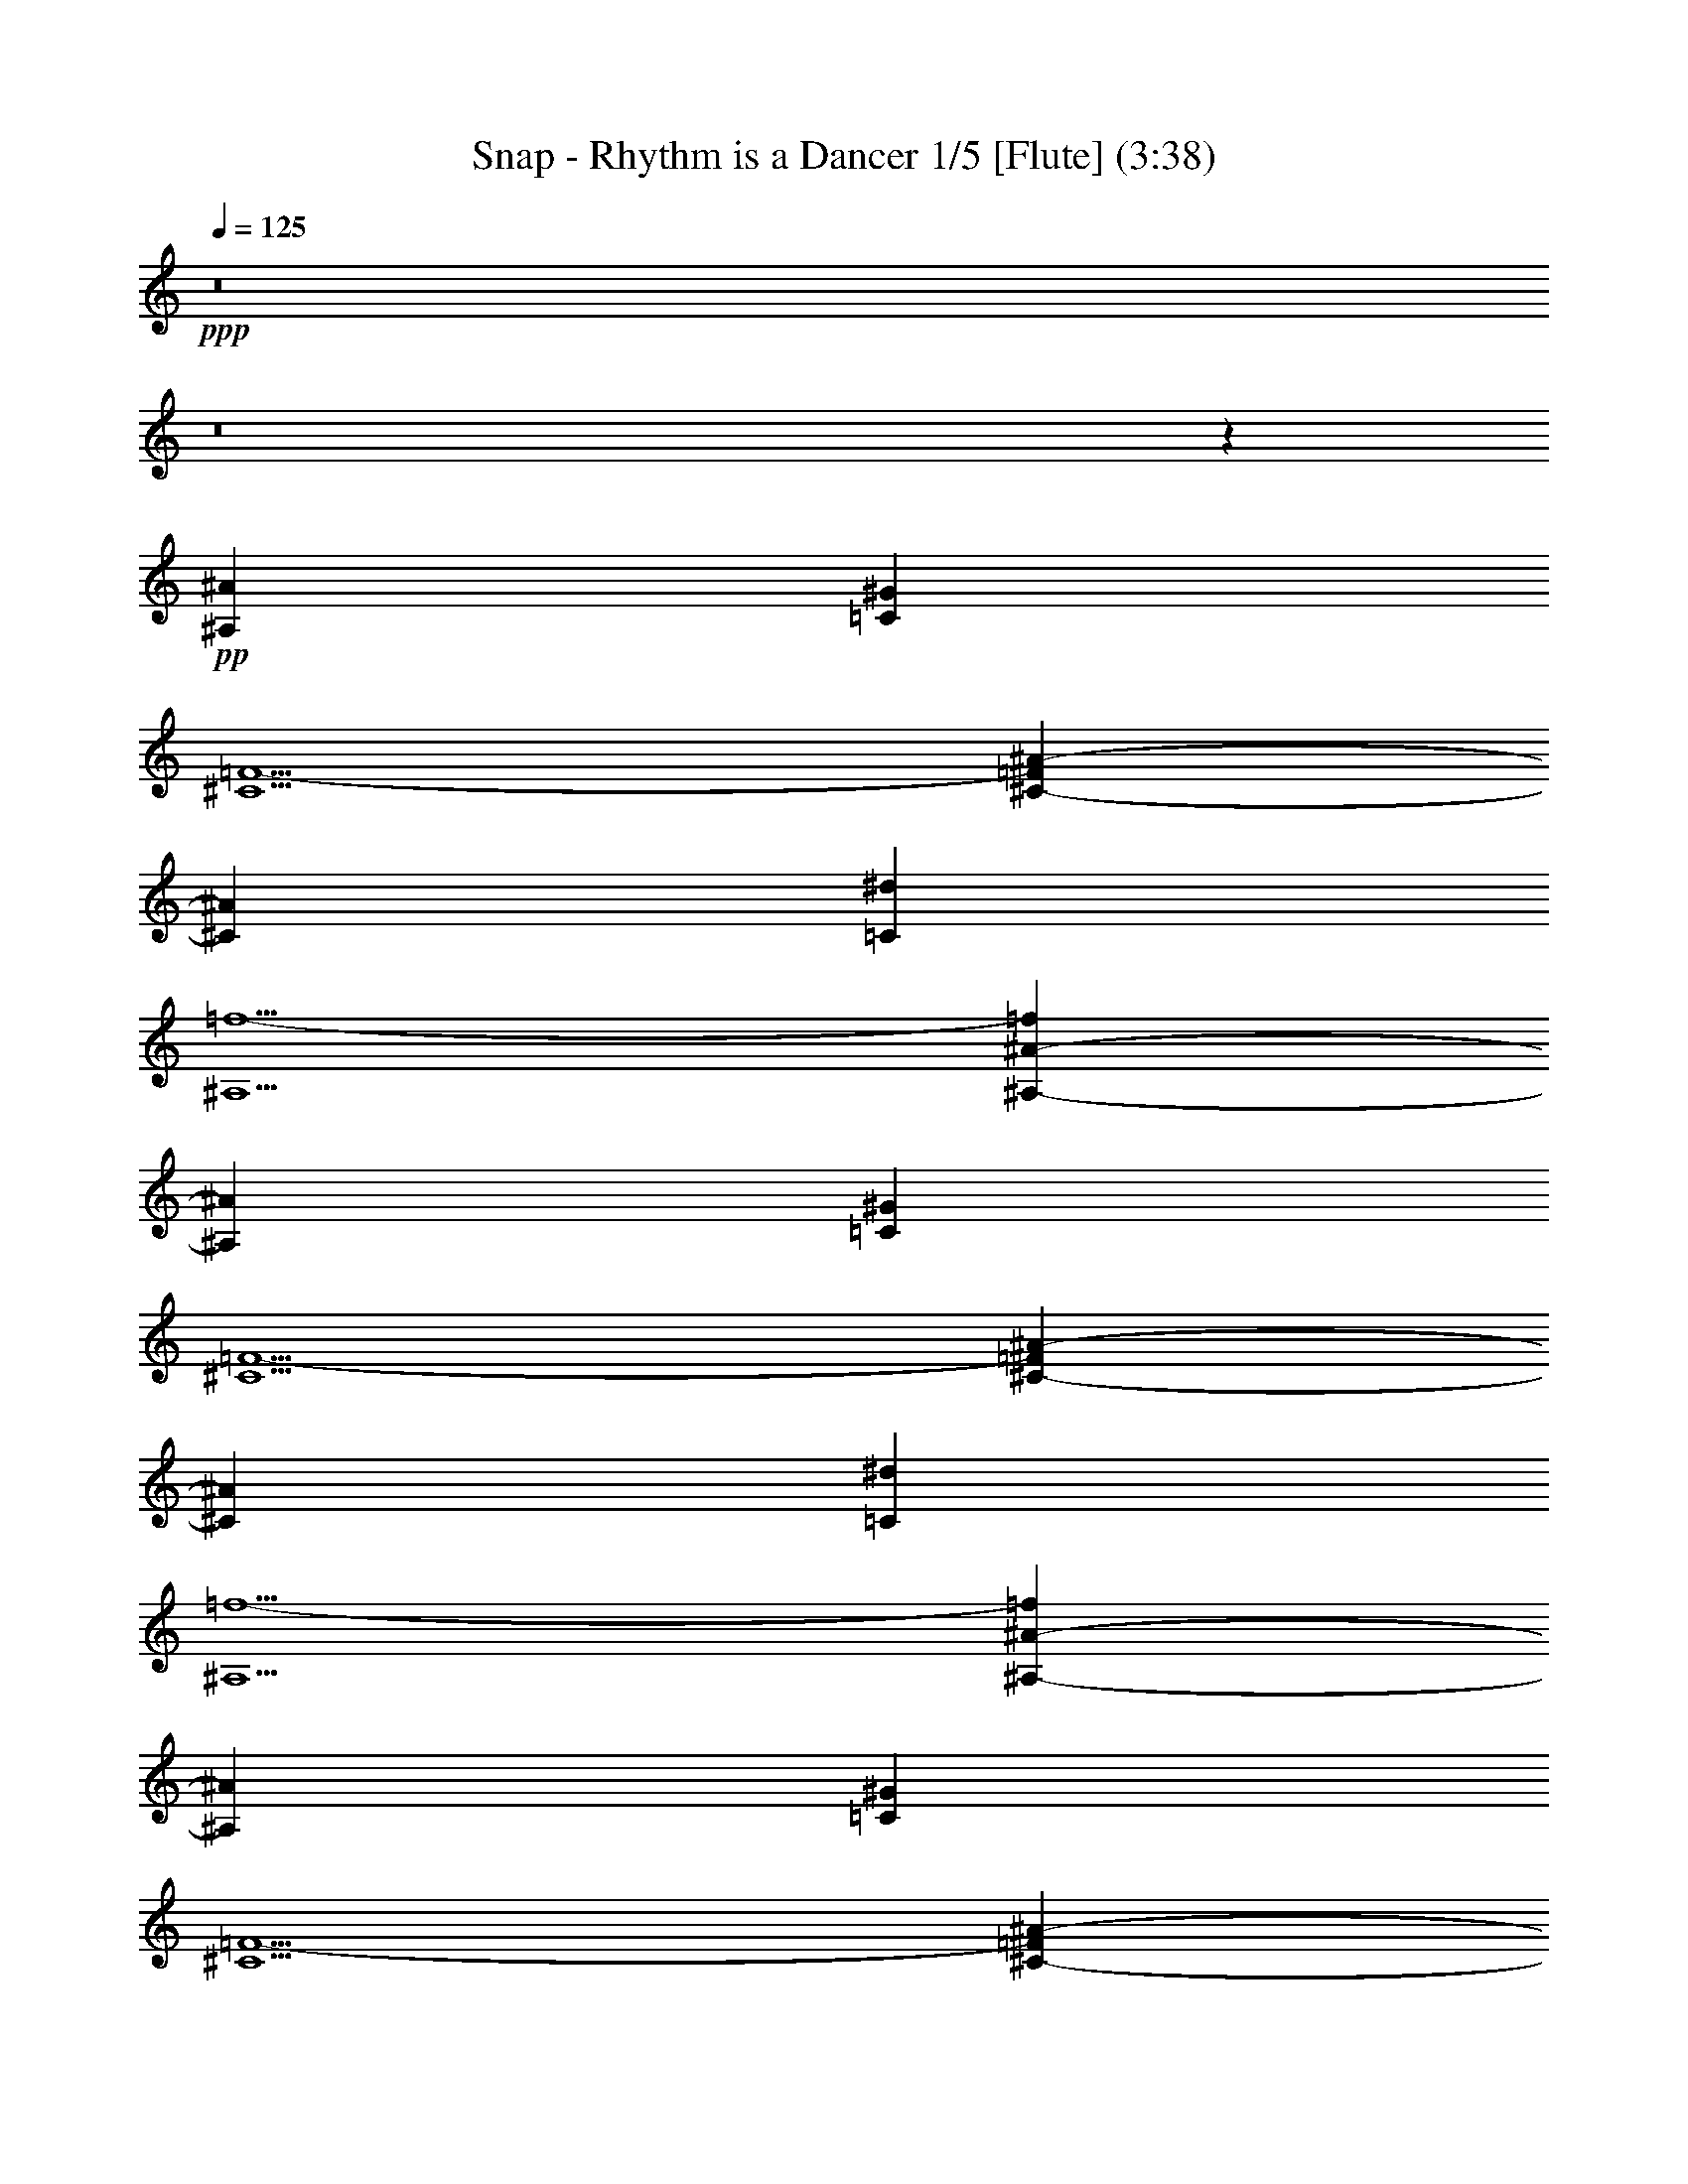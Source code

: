 % Produced with Bruzo's Transcoding Environment
% Transcribed by  : Nelphindal

X:1
T: Snap - Rhythm is a Dancer 1/5 [Flute] (3:38)
Z: Transcribed with BruTE
L: 1/4
Q: 125
K: C
+ppp+
z8
z8
z27305/6612
+pp+
[^A,4409/1102^A4409/1102]
[=C13227/8816^G13227/8816]
[^C5/2=F5/2-]
[^C4413/8816-=F4413/8816^A4413/8816-]
[^C1929/551^A1929/551]
[=C13227/8816^d13227/8816]
[^A,5/2=f5/2-]
[^A,4413/8816-^A4413/8816-=f4413/8816]
[^A,1929/551^A1929/551]
[=C13227/8816^G13227/8816]
[^C5/2=F5/2-]
[^C4413/8816-=F4413/8816^A4413/8816-]
[^C1929/551^A1929/551]
[=C13227/8816^d13227/8816]
[^A,5/2=f5/2-]
[^A,4413/8816-^A4413/8816-=f4413/8816]
[^A,1929/551^A1929/551]
[=C13227/8816^G13227/8816]
[^C5/2=F5/2-]
[^C4413/8816-=F4413/8816^A4413/8816-]
[^C1929/551^A1929/551]
[=C13227/8816^d13227/8816]
[^A,5/2=f5/2-]
[^A,4413/8816-^A4413/8816-=f4413/8816]
[^A,5632/1653^A5632/1653]
z/8
[=C12125/8816^G12125/8816]
z/8
[^C19/8=F19/8-]
[=F/8-]
[^C4413/8816-=F4413/8816^A4413/8816-]
[^C14881/4408^A14881/4408]
z/8
[=C12125/8816^d12125/8816]
z/8
[^A,19/8=f19/8-]
[=f/8-]
[^A,4413/8816-^A4413/8816-=f4413/8816]
[^A,14881/4408^A14881/4408]
z/8
[=C12125/8816^G12125/8816]
z/8
[^C19/8=F19/8-]
[=F/8-]
[^C4413/8816-=F4413/8816^A4413/8816-]
[^C14881/4408^A14881/4408]
z/8
[=C12125/8816^d12125/8816]
z/8
[^A,19/8=f19/8-]
[=f/8-]
[^A,4413/8816-^A4413/8816-=f4413/8816]
[^A,14881/4408^A14881/4408]
z/8
[=C12125/8816^G12125/8816]
z/8
[^C19/8=F19/8-]
[=F/8-]
[^C4413/8816-=F4413/8816^A4413/8816-]
[^C14881/4408^A14881/4408]
z/8
[=C12125/8816^d12125/8816]
z/8
[^A,19/8=f19/8-]
[=f/8-]
[^A,4413/8816-^A4413/8816-=f4413/8816]
[^A,14881/4408^A14881/4408]
z/8
[=C12125/8816^G12125/8816]
z/8
[^C19/8=F19/8-]
[=F/8-]
[^C4413/8816-=F4413/8816^A4413/8816-]
[^C14881/4408^A14881/4408]
z/8
[=C12125/8816^d12125/8816]
z/8
[^A,19/8=f19/8-]
[=f/8-]
[^A4413/8816-^c4413/8816-=f4413/8816]
+ppp+
[^A6063/4408^c6063/4408]
z/8
[=c1929/2204^f1929/2204-]
[^f/8-]
[^A1929/2204^f1929/2204]
z/8
[=c8267/4408^g8267/4408]
z/8
[^A8267/4408=f8267/4408]
z/8
[^A7/16-=f7/16]
[^A12677/8816]
z/8
[^d1929/2204^f1929/2204-]
[^f/8-]
[^c1929/2204^f1929/2204]
z/8
[^d8267/4408]
z/8
[^c8267/4408=f8267/4408]
z/8
[^A8267/4408^c8267/4408]
z/8
[=c1929/2204^f1929/2204-]
[^f/8-]
[^A1929/2204^f1929/2204]
z/8
[=c8267/4408^g8267/4408]
z/8
[^A8267/4408=f8267/4408]
z/8
[^A7/16-=f7/16]
[^A12677/8816]
z/8
[^d1929/2204^f1929/2204-]
[^f/8-]
[^c1929/2204^f1929/2204]
z/8
[^d4409/2204]
[^c4409/2204=f4409/2204]
[^A4409/2204^c4409/2204]
[=c4409/4408^f4409/4408-]
[^A4409/4408^f4409/4408]
[=c4409/2204^g4409/2204]
[^A4409/2204=f4409/2204]
[^A/2-=f/2]
[^A3307/2204]
[^d4409/4408^f4409/4408-]
[^c4409/4408^f4409/4408]
[^d4409/2204]
[^c4409/2204=f4409/2204]
[^A4409/2204^c4409/2204]
[=c4409/4408^f4409/4408-]
[^A4409/4408^f4409/4408]
[=c4409/2204^g4409/2204]
[^A4409/2204=f4409/2204]
[^A/2-=f/2]
[^A3307/2204]
[^d4409/4408^f4409/4408-]
[^c4409/4408^f4409/4408]
[^d4409/2204]
[^c4409/2204=f4409/2204]
+pp+
[^A,4409/1102^A4409/1102]
[=C13227/8816^G13227/8816]
[^C5/2=F5/2-]
[^C4413/8816-=F4413/8816^A4413/8816-]
[^C90113/26448^A90113/26448]
z/8
[=C12125/8816^d12125/8816]
z/8
[^A,19/8=f19/8-]
[=f/8-]
[^A,4413/8816-^A4413/8816-=f4413/8816]
[^A,14881/4408^A14881/4408]
z/8
[=C12125/8816^G12125/8816]
z/8
[^C19/8=F19/8-]
[=F/8-]
[^C4413/8816-=F4413/8816^A4413/8816-]
[^C14881/4408^A14881/4408]
z/8
[=C12125/8816^d12125/8816]
z/8
[^A,39/16=f39/16-]
[=f15175/26448]
z8
z8
z8
z8
z8
z8
z8
z8
z8
z8
z8
z198653/26448
+ppp+
[^A4409/2204^c4409/2204]
[=c4409/4408^f4409/4408-]
[^A4409/4408^f4409/4408]
[=c4409/2204^g4409/2204]
[^A4409/2204=f4409/2204]
[^A/2-=f/2]
[^A3307/2204]
[^d4409/4408^f4409/4408-]
[^c4409/4408^f4409/4408]
[^d4409/2204]
[^c4409/2204=f4409/2204]
[^A4409/2204^c4409/2204]
[=c4409/4408^f4409/4408-]
[^A4409/4408^f4409/4408]
[=c12607/6612^g12607/6612]
z/8
[^A8267/4408=f8267/4408]
z/8
[^A7/16-=f7/16]
[^A12677/8816]
z/8
[^d1929/2204^f1929/2204-]
[^f/8-]
[^c1929/2204^f1929/2204]
z/8
[^d8267/4408]
z/8
[^c8267/4408=f8267/4408]
z/8
[^A8267/4408^c8267/4408]
z/8
[=c1929/2204^f1929/2204-]
[^f/8-]
[^A1929/2204^f1929/2204]
z/8
[=c8267/4408^g8267/4408]
z/8
[^A8267/4408=f8267/4408]
z/8
[^A7/16-=f7/16]
[^A12677/8816]
z/8
[^d1929/2204^f1929/2204-]
[^f/8-]
[^c1929/2204^f1929/2204]
z/8
[^d8267/4408]
z/8
[^c8267/4408=f8267/4408]
z/8
[^A8267/4408^c8267/4408]
z/8
[=c1929/2204^f1929/2204-]
[^f/8-]
[^A1929/2204^f1929/2204]
z/8
[=c8267/4408^g8267/4408]
z/8
[^A8267/4408=f8267/4408]
z/8
[^A7/16-=f7/16]
[^A12677/8816]
z/8
[^d1929/2204^f1929/2204-]
[^f/8-]
[^c1929/2204^f1929/2204]
z/8
[^d8267/4408]
z/8
[^c8267/4408=f8267/4408]
z/8
[=F8267/4408^A8267/4408-^c8267/4408-]
[^A/8-^c/8-]
[^F8267/4408^A8267/4408^c8267/4408]
z/8
[^D8267/4408^G8267/4408=c8267/4408]
z/8
[=F8267/4408^A8267/4408^c8267/4408]
z/8
[^A8267/4408-^c8267/4408-=f8267/4408]
[^A/8-^c/8-]
[^A8267/4408^c8267/4408^f8267/4408]
z/8
[=c8267/4408^d8267/4408^g8267/4408]
z/8
[^c8267/4408=f8267/4408^a8267/4408]
z/8
[=F8267/4408^A8267/4408-^c8267/4408-]
[^A/8-^c/8-]
[^F8267/4408^A8267/4408^c8267/4408]
z/8
[^D8267/4408^G8267/4408=c8267/4408]
z/8
[=F8267/4408^A8267/4408^c8267/4408]
z/8
[^A8267/4408-^c8267/4408-=f8267/4408]
[^A/8-^c/8-]
[^A8267/4408^c8267/4408^f8267/4408]
z/8
[=c8267/4408^d8267/4408^g8267/4408]
z/8
[^c8267/4408=f8267/4408^a8267/4408]
z/8
+pp+
[^A,17085/4408^A17085/4408]
z/8
[=C12125/8816^G12125/8816]
z/8
[^C19/8=F19/8-]
[=F/8-]
[^C4413/8816-=F4413/8816^A4413/8816-]
[^C14881/4408^A14881/4408]
z/8
[=C12125/8816^d12125/8816]
z/8
[^A,5/2=f5/2-]
[^A,4413/8816-^A4413/8816-=f4413/8816]
[^A,1929/551^A1929/551]
[=C13227/8816^G13227/8816]
[^C5/2=F5/2-]
[^C4413/8816-=F4413/8816^A4413/8816-]
[^C1929/551^A1929/551]
[=C13227/8816^d13227/8816]
[^A,5/2=f5/2-]
[=f4335/8816]
z8
z23/16

X:2
T: Snap - Rhythm is a Dancer 2/5 [Harp] Mar 25
Z: Transcribed with BruTE
L: 1/4
Q: 125
K: C
+ppp+
z27281/6612
+f+
[^A6613/26448]
+ppp+
[^A,3307/13224]
[^A6613/26448]
[^A,3307/13224]
[^A6613/26448]
[^A,3307/13224]
[^A6613/26448]
[^A,3307/13224]
[^F6613/26448]
[^F,3307/13224]
[^F6613/26448]
[^F,3307/13224]
[^F6613/26448]
[^F,3307/13224]
[^F6613/26448]
[^F,3307/13224]
[^G6613/26448]
[^G,3307/13224]
[^G6613/26448]
[^G,3307/13224]
[^G6613/26448]
[^G,3307/13224]
[^G6613/26448]
[^G,3307/13224]
[^A6613/26448]
[^A,3307/13224]
[^A6613/26448]
[^A,3307/13224]
[^A6613/26448]
[^A,3307/13224]
[^A6613/26448]
[^A,3307/13224]
[^A6613/26448]
[^A,3307/13224]
[^A6613/26448]
[^A,3307/13224]
[^A6613/26448]
[^A,3307/13224]
[^A6613/26448]
[^A,3307/13224]
[^c6613/26448]
[^C3307/13224]
[^c6613/26448]
[^C3307/13224]
[^c6613/26448]
[^C3307/13224]
[^c6613/26448]
[^C3307/13224]
[=c6613/26448]
[=C3307/13224]
[=c6613/26448]
[=C3307/13224]
[=c6613/26448]
[=C3307/13224]
[=c6613/26448]
[=C3307/13224]
[^A6613/26448]
[^A,3307/13224]
[^A6613/26448]
[^A,3307/13224]
[^A6613/26448]
[^A,3307/13224]
[^A6613/26448]
[^A,3307/13224]
[^A6613/26448]
[^A,3307/13224]
[^A6613/26448]
[^A,3307/13224]
[^A6613/26448]
[^A,3307/13224]
[^A6613/26448]
[^A,3307/13224]
[^F6613/26448]
[^F,3307/13224]
[^F6613/26448]
[^F,3307/13224]
[^F6613/26448]
[^F,3307/13224]
[^F6613/26448]
[^F,3307/13224]
[^G6613/26448]
[^G,3307/13224]
[^G6613/26448]
[^G,3307/13224]
[^G6613/26448]
[^G,3307/13224]
[^G6613/26448]
[^G,3307/13224]
[^A6613/26448]
[^A,3307/13224]
[^A6613/26448]
[^A,3307/13224]
[^A6613/26448]
[^A,3307/13224]
[^A6613/26448]
[^A,3307/13224]
[^A6613/26448]
[^A,3307/13224]
[^A6613/26448]
[^A,3307/13224]
[^A6613/26448]
[^A,3307/13224]
[^A6613/26448]
[^A,3307/13224]
[^c6613/26448]
[^C3307/13224]
[^c6613/26448]
[^C3307/13224]
[^c6613/26448]
[^C3307/13224]
[^c6613/26448]
[^C3307/13224]
[=c6613/26448]
[=C3307/13224]
[=c6613/26448]
[=C3307/13224]
[=c6613/26448]
[=C3307/13224]
[=c6613/26448]
[=C3307/13224]
[^A6613/26448]
[^A,3307/13224]
[^A6613/26448]
[^A,3307/13224]
[^A6613/26448]
[^A,3307/13224]
[^A6613/26448]
[^A,3307/13224]
[^A6613/26448]
[^A,3307/13224]
[^A6613/26448]
[^A,3307/13224]
[^A6613/26448]
[^A,3307/13224]
[^A6613/26448]
[^A,3307/13224]
[^F6613/26448]
[^F,3307/13224]
[^F6613/26448]
[^F,3307/13224]
[^F6613/26448]
[^F,3307/13224]
[^F6613/26448]
[^F,3307/13224]
[^G6613/26448]
[^G,3307/13224]
[^G6613/26448]
[^G,3307/13224]
[^G6613/26448]
[^G,3307/13224]
[^G6613/26448]
[^G,3307/13224]
[^A6613/26448]
[^A,3307/13224]
[^A6613/26448]
[^A,3307/13224]
[^A6613/26448]
[^A,3307/13224]
[^A6613/26448]
[^A,3307/13224]
[^A6613/26448]
[^A,3307/13224]
[^A6613/26448]
[^A,3307/13224]
[^A6613/26448]
[^A,3307/13224]
[^A6613/26448]
[^A,3307/13224]
[^c6613/26448]
[^C3307/13224]
[^c6613/26448]
[^C3307/13224]
[^c6613/26448]
[^C3307/13224]
[^c6613/26448]
[^C3307/13224]
[=c6613/26448]
[=C3307/13224]
[=c6613/26448]
[=C3307/13224]
[=c6613/26448]
[=C3307/13224]
[=c6613/26448]
[=C3307/13224]
[^A6613/26448]
[^A,3307/13224]
[^A6613/26448]
[^A,3307/13224]
[^A6613/26448]
[^A,3307/13224]
[^A6613/26448]
[^A,3307/13224]
[^A6613/26448]
[^A,3307/13224]
[^A6613/26448]
[^A,3307/13224]
[^A6613/26448]
[^A,3307/13224]
[^A6613/26448]
[^A,3307/13224]
[^F6613/26448]
[^F,3307/13224]
[^F6613/26448]
[^F,3307/13224]
[^F6613/26448]
[^F,3307/13224]
[^F6613/26448]
[^F,3307/13224]
[^G6613/26448]
[^G,3307/13224]
[^G6613/26448]
[^G,3307/13224]
[^G6613/26448]
[^G,3307/13224]
[^G6613/26448]
[^G,3307/13224]
[^A6613/26448]
[^A,3307/13224]
[^A6613/26448]
[^A,3307/13224]
[^A6613/26448]
[^A,3307/13224]
[^A6613/26448]
[^A,3307/13224]
[^A6613/26448]
[^A,3307/13224]
[^A6613/26448]
[^A,3307/13224]
[^A6613/26448]
[^A,3307/13224]
[^A6613/26448]
[^A,3307/13224]
[^c6613/26448]
[^C3307/13224]
[^c6613/26448]
[^C3307/13224]
[^c6613/26448]
[^C3307/13224]
[^c6613/26448]
[^C3307/13224]
[=c6613/26448]
[=C3307/13224]
[=c6613/26448]
[=C3307/13224]
[=c6613/26448]
[=C3307/13224]
[=c6613/26448]
[=C3307/13224]
[^A6613/26448]
[^A,3307/13224]
[^A6613/26448]
[^A,3307/13224]
[^A6613/26448]
[^A,3307/13224]
[^A6613/26448]
[^A,3307/13224]
[^A6613/26448]
[^A,3307/13224]
[^A689/4408]
z/8
[^A,3307/26448]
z/8
[^A827/6612]
z/8
[^A,3307/26448]
z/8
[^A827/6612]
z/8
[^A,3307/26448]
z/8
[^F827/6612]
z/8
[^F,3307/26448]
z/8
[^F827/6612]
z/8
[^F,3307/26448]
z/8
[^F827/6612]
z/8
[^F,3307/26448]
z/8
[^F827/6612]
z/8
[^F,3307/26448]
z/8
[^G827/6612]
z/8
[^G,3307/26448]
z/8
[^G827/6612]
z/8
[^G,3307/26448]
z/8
[^G827/6612]
z/8
[^G,3307/26448]
z/8
[^G827/6612]
z/8
[^G,3307/26448]
z/8
[^A827/6612]
z/8
[^A,3307/26448]
z/8
[^A827/6612]
z/8
[^A,3307/26448]
z/8
[^A827/6612]
z/8
[^A,3307/26448]
z/8
[^A827/6612]
z/8
[^A,3307/26448]
z/8
[^A827/6612]
z/8
[^A,3307/26448]
z/8
[^A827/6612]
z/8
[^A,3307/26448]
z/8
[^A827/6612]
z/8
[^A,3307/26448]
z/8
[^A827/6612]
z/8
[^A,3307/26448]
z/8
[^c827/6612]
z/8
[^C3307/26448]
z/8
[^c827/6612]
z/8
[^C3307/26448]
z/8
[^c827/6612]
z/8
[^C3307/26448]
z/8
[^c827/6612]
z/8
[^C3307/26448]
z/8
[=c827/6612]
z/8
[=C3307/26448]
z/8
[=c827/6612]
z/8
[=C3307/26448]
z/8
[=c827/6612]
z/8
[=C3307/26448]
z/8
[=c827/6612]
z/8
[=C3307/26448]
z/8
[^A827/6612]
z/8
[^A,3307/26448]
z/8
[^A827/6612]
z/8
[^A,3307/26448]
z/8
[^A827/6612]
z/8
[^A,3307/26448]
z/8
[^A827/6612]
z/8
[^A,3307/26448]
z/8
[^A827/6612]
z/8
[^A,3307/26448]
z/8
[^A827/6612]
z/8
[^A,3307/26448]
z/8
[^A827/6612]
z/8
[^A,3307/26448]
z/8
[^A827/6612]
z/8
[^A,3307/26448]
z/8
[^F827/6612]
z/8
[^F,3307/26448]
z/8
[^F827/6612]
z/8
[^F,3307/26448]
z/8
[^F827/6612]
z/8
[^F,3307/26448]
z/8
[^F827/6612]
z/8
[^F,3307/26448]
z/8
[^G827/6612]
z/8
[^G,3307/26448]
z/8
[^G827/6612]
z/8
[^G,3307/26448]
z/8
[^G827/6612]
z/8
[^G,3307/26448]
z/8
[^G827/6612]
z/8
[^G,3307/26448]
z/8
[^A827/6612]
z/8
[^A,3307/26448]
z/8
[^A827/6612]
z/8
[^A,3307/26448]
z/8
[^A827/6612]
z/8
[^A,3307/26448]
z/8
[^A827/6612]
z/8
[^A,3307/26448]
z/8
[^A827/6612]
z/8
[^A,3307/26448]
z/8
[^A827/6612]
z/8
[^A,3307/26448]
z/8
[^A827/6612]
z/8
[^A,3307/26448]
z/8
[^A827/6612]
z/8
[^A,3307/26448]
z/8
[^c827/6612]
z/8
[^C3307/26448]
z/8
[^c827/6612]
z/8
[^C3307/26448]
z/8
[^c827/6612]
z/8
[^C3307/26448]
z/8
[^c827/6612]
z/8
[^C3307/26448]
z/8
[=c827/6612]
z/8
[=C3307/26448]
z/8
[=c827/6612]
z/8
[=C3307/26448]
z/8
[=c827/6612]
z/8
[=C3307/26448]
z/8
[=c827/6612]
z/8
[=C3307/26448]
z/8
[^A827/6612]
z/8
[^A,3307/26448]
z/8
[^A827/6612]
z/8
[^A,3307/26448]
z/8
[^A827/6612]
z/8
[^A,3307/26448]
z/8
[^A827/6612]
z/8
[^A,3307/26448]
z/8
[^A827/6612]
z/8
[^A,3307/26448]
z/8
[^A827/6612]
z/8
[^A,3307/26448]
z/8
[^A827/6612]
z/8
[^A,3307/26448]
z/8
[^A827/6612]
z/8
[^A,3307/26448]
z/8
[^F827/6612]
z/8
[^F,3307/26448]
z/8
[^F827/6612]
z/8
[^F,3307/26448]
z/8
[^F827/6612]
z/8
[^F,3307/26448]
z/8
[^F827/6612]
z/8
[^F,3307/26448]
z/8
[^G827/6612]
z/8
[^G,3307/26448]
z/8
[^G827/6612]
z/8
[^G,3307/26448]
z/8
[^G827/6612]
z/8
[^G,3307/26448]
z/8
[^G827/6612]
z/8
[^G,3307/26448]
z/8
[^A827/6612]
z/8
[^A,3307/26448]
z/8
[^A827/6612]
z/8
[^A,3307/26448]
z/8
[^A827/6612]
z/8
[^A,3307/26448]
z/8
[^A827/6612]
z/8
[^A,3307/26448]
z/8
[^A827/6612]
z/8
[^A,3307/26448]
z/8
[^A827/6612]
z/8
[^A,3307/26448]
z/8
[^A827/6612]
z/8
[^A,3307/26448]
z/8
[^A827/6612]
z/8
[^A,3307/26448]
z/8
[^c827/6612]
z/8
[^C3307/26448]
z/8
[^c827/6612]
z/8
[^C3307/26448]
z/8
[^c827/6612]
z/8
[^C3307/26448]
z/8
[^c827/6612]
z/8
[^C3307/26448]
z/8
[=c827/6612]
z/8
[=C3307/26448]
z/8
[=c827/6612]
z/8
[=C3307/26448]
z/8
[=c827/6612]
z/8
[=C3307/26448]
z/8
[=c827/6612]
z/8
[=C3307/26448]
z/8
[^A827/6612]
z/8
[^A,3307/26448]
z/8
[^A827/6612]
z/8
[^A,3307/26448]
z/8
[^A827/6612]
z/8
[^A,3307/26448]
z/8
[^A827/6612]
z/8
[^A,3307/26448]
z/8
[^A827/6612]
z/8
[^A,3307/26448]
z/8
[^A827/6612]
z/8
[^A,3307/26448]
z/8
[^A827/6612]
z/8
[^A,3307/26448]
z/8
[^A827/6612]
z/8
[^A,3307/26448]
z/8
[^F827/6612]
z/8
[^F,3307/26448]
z/8
[^F827/6612]
z/8
[^F,3307/26448]
z/8
[^F827/6612]
z/8
[^F,3307/26448]
z/8
[^F827/6612]
z/8
[^F,3307/26448]
z/8
[^G827/6612]
z/8
[^G,3307/26448]
z/8
[^G827/6612]
z/8
[^G,3307/26448]
z/8
[^G827/6612]
z/8
[^G,3307/26448]
z/8
[^G827/6612]
z/8
[^G,3307/26448]
z/8
[^A827/6612]
z/8
[^A,3307/26448]
z/8
[^A827/6612]
z/8
[^A,3307/26448]
z/8
[^A827/6612]
z/8
[^A,3307/26448]
z/8
[^A827/6612]
z/8
[^A,3307/26448]
z/8
[^A827/6612]
z/8
[^A,3307/26448]
z/8
[^A827/6612]
z/8
[^A,3307/26448]
z/8
[^A827/6612]
z/8
[^A,3307/26448]
z/8
[^A827/6612]
z/8
[^A,3307/26448]
z/8
[^c827/6612]
z/8
[^C3307/26448]
z/8
[^c827/6612]
z/8
[^C3307/26448]
z/8
[^c827/6612]
z/8
[^C3307/26448]
z/8
[^c827/6612]
z/8
[^C3307/26448]
z/8
[=c827/6612]
z/8
[=C3307/26448]
z/8
[=c827/6612]
z/8
[=C3307/26448]
z/8
[=c827/6612]
z/8
[=C3307/26448]
z/8
[=c827/6612]
z/8
[=C3307/26448]
z/8
[^A827/6612]
z/8
[^A,3307/26448]
z/8
[^A827/6612]
z/8
[^A,3307/26448]
z/8
[^A827/6612]
z/8
[^A,3307/26448]
z/8
[^A827/6612]
z/8
[^A,3307/26448]
z/8
[^A827/6612]
z/8
[^A,3307/26448]
z/8
[^A827/6612]
z/8
[^A,3307/26448]
z/8
[^A827/6612]
z/8
[^A,3307/26448]
z/8
[^A827/6612]
z/8
[^A,3307/26448]
z/8
[^F827/6612]
z/8
[^F,3307/26448]
z/8
[^F827/6612]
z/8
[^F,3307/26448]
z/8
[^F827/6612]
z/8
[^F,3307/26448]
z/8
[^F827/6612]
z/8
[^F,3307/26448]
z/8
[^G827/6612]
z/8
[^G,3307/26448]
z/8
[^G827/6612]
z/8
[^G,3307/26448]
z/8
[^G827/6612]
z/8
[^G,3307/26448]
z/8
[^G3307/13224]
[^G,6613/26448]
[^A3307/13224]
[^A,6613/26448]
[^A3307/13224]
[^A,6613/26448]
[^A3307/13224]
[^A,6613/26448]
[^A3307/13224]
[^A,6613/26448]
[^A3307/13224]
[^A,6613/26448]
[^A3307/13224]
[^A,6613/26448]
[^A3307/13224]
[^A,6613/26448]
[^A3307/13224]
[^A,6613/26448]
[^c3307/13224]
[^C6613/26448]
[^c3307/13224]
[^C6613/26448]
[^c3307/13224]
[^C6613/26448]
[^c3307/13224]
[^C6613/26448]
[=c3307/13224]
[=C6613/26448]
[=c3307/13224]
[=C6613/26448]
[=c3307/13224]
[=C6613/26448]
[=c3307/13224]
[=C6613/26448]
[^A3307/13224]
[^A,6613/26448]
[^A3307/13224]
[^A,6613/26448]
[^A3307/13224]
[^A,6613/26448]
[^A3307/13224]
[^A,6613/26448]
[^A3307/13224]
[^A,6613/26448]
[^A3307/13224]
[^A,6613/26448]
[^A3307/13224]
[^A,6613/26448]
[^A3307/13224]
[^A,6613/26448]
[^F3307/13224]
[^F,6613/26448]
[^F3307/13224]
[^F,6613/26448]
[^F3307/13224]
[^F,6613/26448]
[^F3307/13224]
[^F,6613/26448]
[^G3307/13224]
[^G,6613/26448]
[^G3307/13224]
[^G,6613/26448]
[^G3307/13224]
[^G,6613/26448]
[^G3307/13224]
[^G,6613/26448]
[^A3307/13224]
[^A,6613/26448]
[^A3307/13224]
[^A,6613/26448]
[^A3307/13224]
[^A,6613/26448]
[^A3307/13224]
[^A,6613/26448]
[^A3307/13224]
[^A,6613/26448]
[^A3307/13224]
[^A,6613/26448]
[^A3307/13224]
[^A,6613/26448]
[^A3307/13224]
[^A,6613/26448]
[^c3307/13224]
[^C6613/26448]
[^c3307/13224]
[^C6613/26448]
[^c3307/13224]
[^C6613/26448]
[^c3307/13224]
[^C6613/26448]
[=c3307/13224]
[=C6613/26448]
[=c3307/13224]
[=C6613/26448]
[=c3307/13224]
[=C6613/26448]
[=c3307/13224]
[=C6613/26448]
[^A3307/13224]
[^A,6613/26448]
[^A3307/13224]
[^A,6613/26448]
[^A3307/13224]
[^A,6613/26448]
[^A3307/13224]
[^A,6613/26448]
[^A3307/13224]
[^A,6613/26448]
[^A3307/13224]
[^A,6613/26448]
[^A3307/13224]
[^A,6613/26448]
[^A3307/13224]
[^A,6613/26448]
[^F3307/13224]
[^F,6613/26448]
[^F3307/13224]
[^F,6613/26448]
[^F3307/13224]
[^F,6613/26448]
[^F3307/13224]
[^F,6613/26448]
[^G3307/13224]
[^G,6613/26448]
[^G3307/13224]
[^G,6613/26448]
[^G3307/13224]
[^G,6613/26448]
[^G3307/13224]
[^G,6613/26448]
[^A3307/13224]
[^A,6613/26448]
[^A3307/13224]
[^A,6613/26448]
[^A3307/13224]
[^A,6613/26448]
[^A3307/13224]
[^A,6613/26448]
[^A3307/13224]
[^A,6613/26448]
[^A3307/13224]
[^A,6613/26448]
[^A3307/13224]
[^A,6613/26448]
[^A3307/13224]
[^A,6613/26448]
[^c3307/13224]
[^C6613/26448]
[^c3307/13224]
[^C6613/26448]
[^c3307/13224]
[^C6613/26448]
[^c3307/13224]
[^C6613/26448]
[=c3307/13224]
[=C6613/26448]
[=c3307/13224]
[=C6613/26448]
[=c3307/13224]
[=C6613/26448]
[=c3307/13224]
[=C6613/26448]
[^A3307/13224]
[^A,6613/26448]
[^A3307/13224]
[^A,6613/26448]
[^A3307/13224]
[^A,6613/26448]
[^A3307/13224]
[^A,6613/26448]
[^A3307/13224]
[^A,6613/26448]
[^A3307/13224]
[^A,6613/26448]
[^A3307/13224]
[^A,6613/26448]
[^A3307/13224]
[^A,6613/26448]
[^F3307/13224]
[^F,6613/26448]
[^F3307/13224]
[^F,6613/26448]
[^F3307/13224]
[^F,6613/26448]
[^F3307/13224]
[^F,6613/26448]
[^G3307/13224]
[^G,6613/26448]
[^G3307/13224]
[^G,6613/26448]
[^G3307/13224]
[^G,6613/26448]
[^G3307/13224]
[^G,6613/26448]
[^A3307/13224]
[^A,6613/26448]
[^A3307/13224]
[^A,6613/26448]
[^A3307/13224]
[^A,6613/26448]
[^A3307/13224]
[^A,6613/26448]
[^A3307/13224]
[^A,6613/26448]
[^A3307/13224]
[^A,6613/26448]
[^A3307/13224]
[^A,6613/26448]
[^A3307/13224]
[^A,6613/26448]
[^c3307/13224]
[^C6613/26448]
[^c3307/13224]
[^C6613/26448]
[^c3307/13224]
[^C6613/26448]
[^c3307/13224]
[^C6613/26448]
[=c3307/13224]
[=C6613/26448]
[=c3307/13224]
[=C6613/26448]
[=c3307/13224]
[=C6613/26448]
[=c3307/13224]
[=C6613/26448]
[^A3307/13224]
[^A,6613/26448]
[^A3307/13224]
[^A,6613/26448]
[^A3307/13224]
[^A,6613/26448]
[^A3307/13224]
[^A,6613/26448]
[^A3307/13224]
[^A,6613/26448]
[^A3307/13224]
[^A,6613/26448]
[^A3307/13224]
[^A,6613/26448]
[^A3307/13224]
[^A,6613/26448]
[^F3307/13224]
[^F,6613/26448]
[^F3307/13224]
[^F,6613/26448]
[^F3307/13224]
[^F,6613/26448]
[^F3307/13224]
[^F,6613/26448]
[^G3307/13224]
[^G,6613/26448]
[^G3307/13224]
[^G,6613/26448]
[^G3307/13224]
[^G,6613/26448]
[^G3307/13224]
[^G,6613/26448]
[^A3307/13224]
[^A,6613/26448]
[^A3307/13224]
[^A,6613/26448]
[^A3307/13224]
[^A,6613/26448]
[^A3307/13224]
[^A,6613/26448]
[^A3307/13224]
[^A,6613/26448]
[^A3307/13224]
[^A,6613/26448]
[^A3307/13224]
[^A,6613/26448]
[^A3307/13224]
[^A,6613/26448]
[^c3307/13224]
[^C689/4408]
z/8
[^c3307/26448]
z/8
[^C827/6612]
z/8
[^c3307/26448]
z/8
[^C827/6612]
z/8
[^c3307/26448]
z/8
[^C827/6612]
z/8
[=c3307/26448]
z/8
[=C827/6612]
z/8
[=c3307/26448]
z/8
[=C827/6612]
z/8
[=c3307/26448]
z/8
[=C827/6612]
z/8
[=c3307/26448]
z/8
[=C827/6612]
z/8
[^A3307/26448]
z/8
[^A,827/6612]
z/8
[^A3307/26448]
z/8
[^A,827/6612]
z/8
[^A3307/26448]
z/8
[^A,827/6612]
z/8
[^A3307/26448]
z/8
[^A,827/6612]
z/8
[^A3307/26448]
z/8
[^A,827/6612]
z/8
[^A3307/26448]
z/8
[^A,827/6612]
z/8
[^A3307/26448]
z/8
[^A,827/6612]
z/8
[^A3307/26448]
z/8
[^A,827/6612]
z/8
[^F3307/26448]
z/8
[^F,827/6612]
z/8
[^F3307/26448]
z/8
[^F,827/6612]
z/8
[^F3307/26448]
z/8
[^F,827/6612]
z/8
[^F3307/26448]
z/8
[^F,827/6612]
z/8
[^G3307/26448]
z/8
[^G,827/6612]
z/8
[^G3307/26448]
z/8
[^G,827/6612]
z/8
[^G3307/26448]
z/8
[^G,827/6612]
z/8
[^G3307/26448]
z/8
[^G,827/6612]
z/8
[^A3307/26448]
z/8
[^A,827/6612]
z/8
[^A3307/26448]
z/8
[^A,827/6612]
z/8
[^A3307/26448]
z/8
[^A,827/6612]
z/8
[^A3307/26448]
z/8
[^A,827/6612]
z/8
[^A3307/26448]
z/8
[^A,827/6612]
z/8
[^A3307/26448]
z/8
[^A,827/6612]
z/8
[^A3307/26448]
z/8
[^A,827/6612]
z/8
[^A3307/26448]
z/8
[^A,827/6612]
z/8
[^c3307/26448]
z/8
[^C827/6612]
z/8
[^c3307/26448]
z/8
[^C827/6612]
z/8
[^c3307/26448]
z/8
[^C827/6612]
z/8
[^c3307/26448]
z/8
[^C827/6612]
z/8
[=c3307/26448]
z/8
[=C827/6612]
z/8
[=c3307/26448]
z/8
[=C827/6612]
z/8
[=c3307/26448]
z/8
[=C827/6612]
z/8
[=c3307/26448]
z/8
[=C827/6612]
z/8
[^A3307/26448]
z/8
[^A,827/6612]
z/8
[^A3307/26448]
z/8
[^A,827/6612]
z/8
[^A3307/26448]
z/8
[^A,827/6612]
z/8
[^A3307/26448]
z/8
[^A,827/6612]
z/8
[^A,3307/26448]
z/8
[^A,827/6612]
z/8
[^A3307/26448]
z/8
[^A827/6612]
z/8
[^A,3307/26448]
z/8
[^A,827/6612]
z/8
[^A3307/26448]
z/8
[^A827/6612]
z/8
[^A,3307/26448]
z/8
[^A,827/6612]
z/8
[^A3307/26448]
z/8
[^A827/6612]
z/8
[^A,3307/26448]
z/8
[^A,827/6612]
z/8
[^A3307/26448]
z/8
[^A827/6612]
z/8
[^A,3307/26448]
z/8
[^A,827/6612]
z/8
[^A3307/26448]
z/8
[^A827/6612]
z/8
[^A,3307/26448]
z/8
[^A,827/6612]
z/8
[^A3307/26448]
z/8
[^A827/6612]
z/8
[^A,3307/26448]
z/8
[^A,827/6612]
z/8
[^A3307/26448]
z/8
[^A827/6612]
z/8
[^G,3307/26448]
z/8
[^G,827/6612]
z/8
[^G3307/26448]
z/8
[^G827/6612]
z/8
[^A,3307/26448]
z/8
[^A,827/6612]
z/8
[^A3307/26448]
z/8
[^A827/6612]
z/8
[^A,3307/26448]
z/8
[^A,827/6612]
z/8
[^A3307/26448]
z/8
[^A827/6612]
z/8
[^A,3307/26448]
z/8
[^A,827/6612]
z/8
[^A3307/26448]
z/8
[^A827/6612]
z/8
[^A,3307/26448]
z/8
[^A,827/6612]
z/8
[^A3307/26448]
z/8
[^A827/6612]
z/8
[^A,3307/26448]
z/8
[^A,827/6612]
z/8
[^A3307/26448]
z/8
[^A827/6612]
z/8
[^A,3307/26448]
z/8
[^A,827/6612]
z/8
[^A3307/26448]
z/8
[^A827/6612]
z/8
[^A,3307/26448]
z/8
[^A,827/6612]
z/8
[^A3307/26448]
z/8
[^A827/6612]
z/8
[^G,3307/26448]
z/8
[^G,827/6612]
z/8
[^G3307/26448]
z/8
[^G827/6612]
z/8
[^A,3307/26448]
z/8
[^A,827/6612]
z/8
[^A3307/26448]
z/8
[^A827/6612]
z/8
[^A,3307/26448]
z/8
[^A,827/6612]
z/8
[^A3307/26448]
z/8
[^A827/6612]
z/8
[^A,3307/26448]
z/8
[^A,827/6612]
z/8
[^A3307/26448]
z/8
[^A827/6612]
z/8
[^A,3307/26448]
z/8
[^A,827/6612]
z/8
[^A3307/26448]
z/8
[^A827/6612]
z/8
[^A,3307/26448]
z/8
[^A,827/6612]
z/8
[^A3307/26448]
z/8
[^A827/6612]
z/8
[^A,3307/26448]
z/8
[^A,827/6612]
z/8
[^A3307/26448]
z/8
[^A827/6612]
z/8
[^A,3307/26448]
z/8
[^A,827/6612]
z/8
[^A3307/26448]
z/8
[^A827/6612]
z/8
[^G,3307/26448]
z/8
[^G,827/6612]
z/8
[^G3307/26448]
z/8
[^G827/6612]
z/8
[^A,3307/26448]
z/8
[^A,827/6612]
z/8
[^A3307/26448]
z/8
[^A827/6612]
z/8
[^A,3307/26448]
z/8
[^A,827/6612]
z/8
[^A3307/26448]
z/8
[^A827/6612]
z/8
[^A,3307/26448]
z/8
[^A,827/6612]
z/8
[^A3307/26448]
z/8
[^A827/6612]
z/8
[^A,3307/26448]
z/8
[^A,827/6612]
z/8
[^A3307/26448]
z/8
[^A827/6612]
z/8
[^A,3307/26448]
z/8
[^A,827/6612]
z/8
[^A3307/26448]
z/8
[^A827/6612]
z/8
[^A,3307/26448]
z/8
[^A,827/6612]
z/8
[^A3307/26448]
z/8
[^A827/6612]
z/8
[^A,3307/26448]
z/8
[^A,827/6612]
z/8
[^A3307/26448]
z/8
[^A827/6612]
z/8
[^G,3307/26448]
z/8
[^G,827/6612]
z/8
[^G3307/26448]
z/8
[^G827/6612]
z/8
[^A6613/26448=f6613/26448-]
[^A3307/13224=f3307/13224-]
[=f6613/26448-^a6613/26448]
[=f3307/13224-^a3307/13224]
[^A6613/26448=f6613/26448-]
[^A3307/13224=f3307/13224-]
[=f6613/26448-^a6613/26448]
[=f3307/13224-^a3307/13224]
[^A6613/26448=f6613/26448-]
[^A3307/13224=f3307/13224-]
[=f6613/26448-^a6613/26448]
[=f3307/13224-^a3307/13224]
[^A6613/26448=f6613/26448-]
[^A827/6612=f827/6612]
z/8
[^f6613/26448-^a6613/26448]
[^f827/6612^a827/6612]
z/8
[^A6613/26448=f6613/26448-]
[^A3307/13224=f3307/13224-]
[=f6613/26448-^a6613/26448]
[=f3307/13224-^a3307/13224]
[^A6613/26448=f6613/26448-]
[^A3307/13224=f3307/13224-]
[=f6613/26448-^a6613/26448]
[=f3307/13224-^a3307/13224]
[^A6613/26448=f6613/26448-]
[^A3307/13224=f3307/13224-]
[=f6613/26448-^a6613/26448]
[=f3307/13224-^a3307/13224]
[^G6613/26448=f6613/26448-]
[^G827/6612=f827/6612]
z/8
[^f6613/26448-^g6613/26448]
[^f827/6612^g827/6612]
z/8
[^A6613/26448^g6613/26448-]
[^A3307/13224^g3307/13224-]
[^g6613/26448-^a6613/26448]
[^g3307/13224-^a3307/13224]
[^A6613/26448^g6613/26448-]
[^A3307/13224^g3307/13224-]
[^g6613/26448-^a6613/26448]
[^g3307/13224-^a3307/13224]
[^A6613/26448^g6613/26448-]
[^A3307/13224^g3307/13224-]
[^g6613/26448-^a6613/26448]
[^g3307/13224-^a3307/13224]
[^A6613/26448^g6613/26448-]
[^A827/6612^g827/6612]
z/8
[^f6613/26448-^a6613/26448]
[^f827/6612^a827/6612]
z/8
[^A6613/26448=f6613/26448-]
[^A3307/13224=f3307/13224-]
[=f6613/26448-^a6613/26448]
[=f3307/13224-^a3307/13224]
[^A6613/26448=f6613/26448-]
[^A3307/13224=f3307/13224-]
[=f6613/26448-^a6613/26448]
[=f3307/13224-^a3307/13224]
[^A6613/26448=f6613/26448-]
[^A3307/13224=f3307/13224-]
[=f6613/26448-^a6613/26448]
[=f3307/13224-^a3307/13224]
[^G6613/26448=f6613/26448-]
[^G4961/26448=f4961/26448-]
[=f310/1653^g310/1653]
z/8
[^g3307/13224]
[^A6613/26448=f6613/26448-]
[^A3307/13224=f3307/13224-]
[=f6613/26448-^a6613/26448]
[=f3307/13224-^a3307/13224]
[^A6613/26448=f6613/26448-]
[^A3307/13224=f3307/13224-]
[=f6613/26448-^a6613/26448]
[=f3307/13224-^a3307/13224]
[^A6613/26448=f6613/26448-]
[^A3307/13224=f3307/13224-]
[=f6613/26448-^a6613/26448]
[=f3307/13224-^a3307/13224]
[^A6613/26448=f6613/26448-]
[^A3307/13224=f3307/13224]
[^f6613/26448-^a6613/26448]
[^f3307/13224^a3307/13224]
[^A6613/26448=f6613/26448-]
[^A3307/13224=f3307/13224-]
[=f6613/26448-^a6613/26448]
[=f3307/13224-^a3307/13224]
[^A6613/26448=f6613/26448-]
[^A3307/13224=f3307/13224-]
[=f6613/26448-^a6613/26448]
[=f3307/13224-^a3307/13224]
[^A6613/26448=f6613/26448-]
[^A3307/13224=f3307/13224-]
[=f6613/26448-^a6613/26448]
[=f3307/13224-^a3307/13224]
[^G6613/26448=f6613/26448-]
[^G3307/13224=f3307/13224]
[^c6613/26448-^g6613/26448]
[^c3307/13224^g3307/13224]
[^A6613/26448]
[^A3307/13224]
[^a6613/26448]
[^a3307/13224]
[^A6613/26448]
[^A3307/13224]
[^a6613/26448]
[^a3307/13224]
[^A6613/26448]
[^A3307/13224]
[^a6613/26448]
[^a3307/13224]
[^A6613/26448]
[^A3307/13224]
[^a6613/26448]
[^a3307/13224]
[^A6613/26448]
[^A3307/13224]
[^a6613/26448]
[^a3307/13224]
[^A6613/26448]
[^A3307/13224]
[^a6613/26448]
[^a3307/13224]
[^A6613/26448]
[^A3307/13224]
[^a6613/26448]
[^a3307/13224]
[^G6613/26448]
[^G3307/13224]
[^g6613/26448]
[^g3307/13224]
[^A6613/26448=f6613/26448-]
[^A3307/13224=f3307/13224-]
[=f6613/26448-^a6613/26448]
[=f3307/13224-^a3307/13224]
[^A6613/26448=f6613/26448-]
[^A3307/13224=f3307/13224-]
[=f6613/26448-^a6613/26448]
[=f3307/13224-^a3307/13224]
[^A6613/26448=f6613/26448-]
[^A3307/13224=f3307/13224-]
[=f6613/26448-^a6613/26448]
[=f3307/13224-^a3307/13224]
[^A6613/26448=f6613/26448-]
[^A3307/13224=f3307/13224]
[^f6613/26448-^a6613/26448]
[^f3307/13224^a3307/13224]
[^A6613/26448=f6613/26448-]
[^A3307/13224=f3307/13224-]
[=f6613/26448-^a6613/26448]
[=f3307/13224-^a3307/13224]
[^A6613/26448=f6613/26448-]
[^A3307/13224=f3307/13224-]
[=f6613/26448-^a6613/26448]
[=f3307/13224-^a3307/13224]
[^A6613/26448=f6613/26448-]
[^A3307/13224=f3307/13224-]
[=f6613/26448-^a6613/26448]
[=f3307/13224-^a3307/13224]
[^G6613/26448=f6613/26448-]
[^G3307/13224=f3307/13224]
[^f6613/26448-^g6613/26448]
[^f3307/13224^g3307/13224]
[^A6613/26448^g6613/26448-]
[^A3307/13224^g3307/13224-]
[^g6613/26448-^a6613/26448]
[^g3307/13224-^a3307/13224]
[^A6613/26448^g6613/26448-]
[^A3307/13224^g3307/13224-]
[^g6613/26448-^a6613/26448]
[^g3307/13224-^a3307/13224]
[^A6613/26448^g6613/26448-]
[^A3307/13224^g3307/13224-]
[^g6613/26448-^a6613/26448]
[^g3307/13224-^a3307/13224]
[^A6613/26448^g6613/26448-]
[^A3307/13224^g3307/13224]
[^f6613/26448-^a6613/26448]
[^f3307/13224^a3307/13224]
[^A6613/26448=f6613/26448-]
[^A3307/13224=f3307/13224-]
[=f6613/26448-^a6613/26448]
[=f3307/13224-^a3307/13224]
[^A6613/26448=f6613/26448-]
[^A3307/13224=f3307/13224-]
[=f6613/26448-^a6613/26448]
[=f3307/13224-^a3307/13224]
[^A6613/26448=f6613/26448-]
[^A3307/13224=f3307/13224-]
[=f6613/26448-^a6613/26448]
[=f3307/13224-^a3307/13224]
[^G6613/26448=f6613/26448-]
[^G347/1392=f347/1392-]
[=f1109/8816^g1109/8816-]
[^g3307/26448]
[^g3307/13224]
[^A6613/26448=f6613/26448-]
[^A3307/13224=f3307/13224-]
[=f6613/26448-^a6613/26448]
[=f3307/13224-^a3307/13224]
[^A6613/26448=f6613/26448-]
[^A3307/13224=f3307/13224-]
[=f6613/26448-^a6613/26448]
[=f3307/13224-^a3307/13224]
[^A6613/26448=f6613/26448-]
[^A3307/13224=f3307/13224-]
[=f6613/26448-^a6613/26448]
[=f3307/13224-^a3307/13224]
[^A6613/26448=f6613/26448-]
[^A3307/13224=f3307/13224]
[^f6613/26448-^a6613/26448]
[^f3307/13224^a3307/13224]
[^A6613/26448=f6613/26448-]
[^A3307/13224=f3307/13224-]
[=f6613/26448-^a6613/26448]
[=f3307/13224-^a3307/13224]
[^A6613/26448=f6613/26448-]
[^A3307/13224=f3307/13224-]
[=f6613/26448-^a6613/26448]
[=f3307/13224-^a3307/13224]
[^A6613/26448=f6613/26448-]
[^A3307/13224=f3307/13224-]
[=f6613/26448-^a6613/26448]
[=f3307/13224-^a3307/13224]
[^G6613/26448=f6613/26448-]
[^G3307/13224=f3307/13224]
[^c6613/26448-^g6613/26448]
[^c3307/13224^g3307/13224]
[^A6613/26448]
[^A3307/13224]
[^a6613/26448]
[^a3307/13224]
[^A6613/26448]
[^A3307/13224]
[^a6613/26448]
[^a3307/13224]
[^A6613/26448]
[^A3307/13224]
[^a6613/26448]
[^a3307/13224]
[^A6613/26448]
[^A3307/13224]
[^a6613/26448]
[^a3307/13224]
[^A6613/26448]
[^A3307/13224]
[^a6613/26448]
[^a3307/13224]
[^A6613/26448]
[^A3307/13224]
[^a6613/26448]
[^a3307/13224]
[^A6613/26448]
[^A3307/13224]
[^a6613/26448]
[^a3307/13224]
[^G6613/26448]
[^G3307/13224]
[^g6613/26448]
[^g3307/13224]
[^A6613/26448]
[^A,3307/13224]
[^A6613/26448]
[^A,3307/13224]
[^A6613/26448]
[^A,3307/13224]
[^A6613/26448]
[^A,3307/13224]
[^F6613/26448]
[^F,3307/13224]
[^F6613/26448]
[^F,3307/13224]
[^F6613/26448]
[^F,3307/13224]
[^F6613/26448]
[^F,3307/13224]
[^G6613/26448]
[^G,3307/13224]
[^G6613/26448]
[^G,3307/13224]
[^G6613/26448]
[^G,3307/13224]
[^G6613/26448]
[^G,3307/13224]
[^A6613/26448]
[^A,3307/13224]
[^A6613/26448]
[^A,3307/13224]
[^A6613/26448]
[^A,3307/13224]
[^A6613/26448]
[^A,3307/13224]
[^A6613/26448]
[^A,3307/13224]
[^A6613/26448]
[^A,3307/13224]
[^A6613/26448]
[^A,3307/13224]
[^A6613/26448]
[^A,3307/13224]
[^c6613/26448]
[^C3307/13224]
[^c6613/26448]
[^C3307/13224]
[^c6613/26448]
[^C3307/13224]
[^c6613/26448]
[^C3307/13224]
[=c6613/26448]
[=C3307/13224]
[=c6613/26448]
[=C3307/13224]
[=c6613/26448]
[=C3307/13224]
[=c6613/26448]
[=C3307/13224]
[^A6613/26448]
[^A,3307/13224]
[^A6613/26448]
[^A,3307/13224]
[^A6613/26448]
[^A,3307/13224]
[^A6613/26448]
[^A,3307/13224]
[^A6613/26448]
[^A,3307/13224]
[^A6613/26448]
[^A,3307/13224]
[^A6613/26448]
[^A,3307/13224]
[^A6613/26448]
[^A,3307/13224]
[^F6613/26448]
[^F,3307/13224]
[^F6613/26448]
[^F,3307/13224]
[^F6613/26448]
[^F,3307/13224]
[^F6613/26448]
[^F,3307/13224]
[^G689/4408]
z/8
[^G,3307/26448]
z/8
[^G827/6612]
z/8
[^G,3307/26448]
z/8
[^G827/6612]
z/8
[^G,3307/26448]
z/8
[^G827/6612]
z/8
[^G,3307/26448]
z/8
[^A827/6612]
z/8
[^A,3307/26448]
z/8
[^A827/6612]
z/8
[^A,3307/26448]
z/8
[^A827/6612]
z/8
[^A,3307/26448]
z/8
[^A827/6612]
z/8
[^A,3307/26448]
z/8
[^A827/6612]
z/8
[^A,3307/26448]
z/8
[^A827/6612]
z/8
[^A,3307/26448]
z/8
[^A827/6612]
z/8
[^A,3307/26448]
z/8
[^A827/6612]
z/8
[^A,3307/26448]
z/8
[^c827/6612]
z/8
[^C3307/26448]
z/8
[^c827/6612]
z/8
[^C3307/26448]
z/8
[^c827/6612]
z/8
[^C3307/26448]
z/8
[^c827/6612]
z/8
[^C3307/26448]
z/8
[=c827/6612]
z/8
[=C3307/26448]
z/8
[=c827/6612]
z/8
[=C3307/26448]
z/8
[=c827/6612]
z/8
[=C3307/26448]
z/8
[=c827/6612]
z/8
[=C3307/26448]
z/8
[^A827/6612]
z/8
[^A,3307/26448]
z/8
[^A827/6612]
z/8
[^A,3307/26448]
z/8
[^A827/6612]
z/8
[^A,3307/26448]
z/8
[^A827/6612]
z/8
[^A,3307/26448]
z/8
[^A827/6612]
z/8
[^A,3307/26448]
z/8
[^A827/6612]
z/8
[^A,3307/26448]
z/8
[^A827/6612]
z/8
[^A,3307/26448]
z/8
[^A827/6612]
z/8
[^A,3307/26448]
z/8
[^F827/6612]
z/8
[^F,3307/26448]
z/8
[^F827/6612]
z/8
[^F,3307/26448]
z/8
[^F827/6612]
z/8
[^F,3307/26448]
z/8
[^F827/6612]
z/8
[^F,3307/26448]
z/8
[^G827/6612]
z/8
[^G,3307/26448]
z/8
[^G827/6612]
z/8
[^G,3307/26448]
z/8
[^G827/6612]
z/8
[^G,3307/26448]
z/8
[^G827/6612]
z/8
[^G,3307/26448]
z/8
[^A827/6612]
z/8
[^A,3307/26448]
z/8
[^A827/6612]
z/8
[^A,3307/26448]
z/8
[^A827/6612]
z/8
[^A,3307/26448]
z/8
[^A827/6612]
z/8
[^A,3307/26448]
z/8
[^A827/6612]
z/8
[^A,3307/26448]
z/8
[^A827/6612]
z/8
[^A,3307/26448]
z/8
[^A827/6612]
z/8
[^A,3307/26448]
z/8
[^A827/6612]
z/8
[^A,3307/26448]
z/8
[^c827/6612]
z/8
[^C3307/26448]
z/8
[^c827/6612]
z/8
[^C3307/26448]
z/8
[^c827/6612]
z/8
[^C3307/26448]
z/8
[^c827/6612]
z/8
[^C3307/26448]
z/8
[=c827/6612]
z/8
[=C3307/26448]
z/8
[=c827/6612]
z/8
[=C3307/26448]
z/8
[=c827/6612]
z/8
[=C3307/26448]
z/8
[=c827/6612]
z/8
[=C3307/26448]
z/8
[^A827/6612]
z/8
[^A,3307/26448]
z/8
[^A827/6612]
z/8
[^A,3307/26448]
z/8
[^A827/6612]
z/8
[^A,3307/26448]
z/8
[^A827/6612]
z/8
[^A,3307/26448]
z/8
[^A827/6612]
z/8
[^A,3307/26448]
z/8
[^A827/6612]
z/8
[^A,3307/26448]
z/8
[^A827/6612]
z/8
[^A,3307/26448]
z/8
[^A827/6612]
z/8
[^A,3307/26448]
z/8
[^F827/6612]
z/8
[^F,3307/26448]
z/8
[^F827/6612]
z/8
[^F,3307/26448]
z/8
[^F827/6612]
z/8
[^F,3307/26448]
z/8
[^F827/6612]
z/8
[^F,3307/26448]
z/8
[^G827/6612]
z/8
[^G,3307/26448]
z/8
[^G827/6612]
z/8
[^G,3307/26448]
z/8
[^G827/6612]
z/8
[^G,3307/26448]
z/8
[^G827/6612]
z/8
[^G,3307/26448]
z/8
[^A827/6612]
z/8
[^A,3307/26448]
z/8
[^A827/6612]
z/8
[^A,3307/26448]
z/8
[^A827/6612]
z/8
[^A,3307/26448]
z/8
[^A827/6612]
z/8
[^A,3307/26448]
z/8
[^A827/6612]
z/8
[^A,3307/26448]
z/8
[^A827/6612]
z/8
[^A,3307/26448]
z/8
[^A827/6612]
z/8
[^A,3307/26448]
z/8
[^A827/6612]
z/8
[^A,3307/26448]
z/8
[^c827/6612]
z/8
[^C3307/26448]
z/8
[^c827/6612]
z/8
[^C3307/26448]
z/8
[^c827/6612]
z/8
[^C3307/26448]
z/8
[^c827/6612]
z/8
[^C3307/26448]
z/8
[=c827/6612]
z/8
[=C3307/26448]
z/8
[=c827/6612]
z/8
[=C3307/26448]
z/8
[=c827/6612]
z/8
[=C3307/26448]
z/8
[=c827/6612]
z/8
[=C3307/26448]
z/8
[^A827/6612]
z/8
[^A,3307/26448]
z/8
[^A827/6612]
z/8
[^A,3307/26448]
z/8
[^A827/6612]
z/8
[^A,3307/26448]
z/8
[^A827/6612]
z/8
[^A,2555/13224]
z8
z8
z8
z69991/8816
z/8
[^A3307/13224]
[^A,6613/26448]
[^A3307/13224]
[^A,6613/26448]
[^A3307/13224]
[^A,6613/26448]
[^A3307/13224]
[^A,6613/26448]
[^F3307/13224]
[^F,6613/26448]
[^F3307/13224]
[^F,6613/26448]
[^F3307/13224]
[^F,6613/26448]
[^F3307/13224]
[^F,6613/26448]
[^G3307/13224]
[^G,6613/26448]
[^G3307/13224]
[^G,6613/26448]
[^G3307/13224]
[^G,6613/26448]
[^G3307/13224]
[^G,6613/26448]
[^A3307/13224]
[^A,6613/26448]
[^A3307/13224]
[^A,6613/26448]
[^A3307/13224]
[^A,6613/26448]
[^A3307/13224]
[^A,6613/26448]
[^A3307/13224]
[^A,6613/26448]
[^A3307/13224]
[^A,6613/26448]
[^A3307/13224]
[^A,6613/26448]
[^A3307/13224]
[^A,6613/26448]
[^c3307/13224]
[^C6613/26448]
[^c3307/13224]
[^C6613/26448]
[^c3307/13224]
[^C6613/26448]
[^c3307/13224]
[^C6613/26448]
[=c3307/13224]
[=C6613/26448]
[=c3307/13224]
[=C6613/26448]
[=c3307/13224]
[=C6613/26448]
[=c3307/13224]
[=C6613/26448]
[^A3307/13224]
[^A,6613/26448]
[^A3307/13224]
[^A,6613/26448]
[^A3307/13224]
[^A,6613/26448]
[^A3307/13224]
[^A,6613/26448]
[^A3307/13224]
[^A,6613/26448]
[^A3307/13224]
[^A,6613/26448]
[^A3307/13224]
[^A,6613/26448]
[^A3307/13224]
[^A,6613/26448]
[^F3307/13224]
[^F,6613/26448]
[^F3307/13224]
[^F,6613/26448]
[^F3307/13224]
[^F,6613/26448]
[^F3307/13224]
[^F,6613/26448]
[^G3307/13224]
[^G,6613/26448]
[^G3307/13224]
[^G,6613/26448]
[^G3307/13224]
[^G,6613/26448]
[^G3307/13224]
[^G,6613/26448]
[^A3307/13224]
[^A,6613/26448]
[^A3307/13224]
[^A,6613/26448]
[^A3307/13224]
[^A,6613/26448]
[^A3307/13224]
[^A,6613/26448]
[^A3307/13224]
[^A,6613/26448]
[^A3307/13224]
[^A,6613/26448]
[^A3307/13224]
[^A,6613/26448]
[^A3307/13224]
[^A,6613/26448]
[^c3307/13224]
[^C6613/26448]
[^c3307/13224]
[^C6613/26448]
[^c3307/13224]
[^C6613/26448]
[^c3307/13224]
[^C6613/26448]
[=c3307/13224]
[=C6613/26448]
[=c3307/13224]
[=C6613/26448]
[=c3307/13224]
[=C6613/26448]
[=c3307/13224]
[=C6613/26448]
[^A3307/13224]
[^A,6613/26448]
[^A3307/13224]
[^A,6613/26448]
[^A3307/13224]
[^A,6613/26448]
[^A3307/13224]
[^A,6379/26448]
z8
z31/16

X:3
T: Snap - Rhythm is a Dancer 3/5 [Lute]
Z: Transcribed with BruTE
L: 1/4
Q: 125
K: C
+ppp+
z27281/6612
+p+
[=f6613/26448]
+fff+
[^A3307/13224]
[^c6613/26448]
[^A3307/13224]
[^d6613/26448]
[^A3307/13224]
[^c6613/26448]
[^A3307/13224]
[^F6613/26448]
[^C3307/13224]
[^F6613/26448]
[^C3307/13224]
[^A6613/26448]
[^C3307/13224]
[^F6613/26448]
[^C3307/13224]
[^G6613/26448]
[^D3307/13224]
[^G6613/26448]
[^D3307/13224]
[=c6613/26448]
[^D3307/13224]
[^G6613/26448]
[^D3307/13224]
[^A6613/26448]
[=F3307/13224]
[^A6613/26448]
[=F3307/13224]
[^c6613/26448]
[=F3307/13224]
[^A6613/26448]
[=F4961/26448]
[=C310/1653=c310/1653=f310/1653]
z/8
[^A3307/13224]
[^c6613/26448]
[^A4961/26448]
[=C310/1653=c310/1653^d310/1653]
z/8
[^A3307/13224]
[^c310/1653]
[=C4961/26448^A4961/26448=c4961/26448]
z/8
[^F6613/26448]
[^C4961/26448]
[=C310/1653^F310/1653=c310/1653]
z/8
[^C3307/13224]
[^A6613/26448]
[^C4961/26448]
[=C310/1653^F310/1653=c310/1653]
z/8
[^C3307/13224]
[^G6613/26448]
[^D3307/13224]
[^G6613/26448]
[^D3307/13224]
[=c6613/26448]
[^D3307/13224]
[^G6613/26448]
[^D3307/13224]
[^A6613/26448]
[=F3307/13224]
[^A6613/26448]
[=F3307/13224]
[^c6613/26448]
[=F3307/13224]
[^A6613/26448]
[=F3307/13224]
[=f6613/26448]
[^A3307/13224]
[^c6613/26448]
[^A3307/13224]
[^d6613/26448]
[^A3307/13224]
[^c6613/26448]
[^A3307/13224]
[^F6613/26448]
[^C3307/13224]
[^F6613/26448]
[^C3307/13224]
[^A6613/26448]
[^C3307/13224]
[^F6613/26448]
[^C3307/13224]
[^G6613/26448]
[^D3307/13224]
[^G6613/26448]
[^D3307/13224]
[=c6613/26448]
[^D3307/13224]
[^G6613/26448]
[^D3307/13224]
[^A6613/26448]
[=F3307/13224]
[^A6613/26448]
[=F3307/13224]
[^c6613/26448]
[=F3307/13224]
[^A6613/26448]
[=F4961/26448]
[=C/8=c/8=f/8-]
[=f310/1653]
[^A3307/13224]
[^c6613/26448]
[^A4961/26448]
[=C/8=c/8^d/8-]
[^d310/1653]
[^A3307/13224]
[^c310/1653]
[=C/8^A/8-=c/8]
[^A4961/26448]
[^F6613/26448]
[^C4961/26448]
[=C/8^F/8-=c/8]
[^F310/1653]
[^C3307/13224]
[^A6613/26448]
[^C4961/26448]
[=C/8^F/8-=c/8]
[^F310/1653]
[^C3307/13224]
[^G6613/26448]
[^D3307/13224]
[^G6613/26448]
[^D3307/13224]
[=c6613/26448]
[^D3307/13224]
[^G6613/26448]
[^D3307/13224]
[^A6613/26448]
[=F3307/13224]
[^A6613/26448]
[=F3307/13224]
[^c6613/26448]
[=F3307/13224]
[^A6613/26448]
[=F3307/13224]
[=f6613/26448]
[^A3307/13224]
[^c6613/26448]
[^A3307/13224]
[^d6613/26448]
[^A3307/13224]
[^c6613/26448]
[^A3307/13224]
[^F6613/26448]
[^C3307/13224]
[^F6613/26448]
[^C3307/13224]
[^A6613/26448]
[^C3307/13224]
[^F6613/26448]
[^C3307/13224]
[^G6613/26448]
[^D3307/13224]
[^G6613/26448]
[^D3307/13224]
[=c6613/26448]
[^D3307/13224]
[^G6613/26448]
[^D3307/13224]
[^A6613/26448]
[=F3307/13224]
[^A6613/26448]
[=F3307/13224]
[^c6613/26448]
[=F3307/13224]
[^A6613/26448]
[=F4961/26448]
[=C/8=c/8=f/8-]
[=f310/1653]
[^A3307/13224]
[^c6613/26448]
[^A4961/26448]
[=C/8=c/8^d/8-]
[^d310/1653]
[^A3307/13224]
[^c310/1653]
[=C/8^A/8-=c/8]
[^A4961/26448]
[^F6613/26448]
[^C4961/26448]
[=C/8^F/8-=c/8]
[^F310/1653]
[^C3307/13224]
[^A6613/26448]
[^C4961/26448]
[=C/8^F/8-=c/8]
[^F310/1653]
[^C3307/13224]
[^G6613/26448]
[^D3307/13224]
[^G6613/26448]
[^D3307/13224]
[=c6613/26448]
[^D3307/13224]
[^G6613/26448]
[^D3307/13224]
[^A6613/26448]
[=F3307/13224]
[^A6613/26448]
[=F3307/13224]
[^c6613/26448]
[=F3307/13224]
[^A6613/26448]
[=F3307/13224]
[=f6613/26448]
[^A3307/13224]
[^c6613/26448]
[^A3307/13224]
[^d6613/26448]
[^A3307/13224]
[^c6613/26448]
[^A3307/13224]
[^F6613/26448]
[^C3307/13224]
[^F6613/26448]
[^C3307/13224]
[^A6613/26448]
[^C3307/13224]
[^F6613/26448]
[^C3307/13224]
[^G6613/26448]
[^D3307/13224]
[^G6613/26448]
[^D3307/13224]
[=c6613/26448]
[^D3307/13224]
[^G6613/26448]
[^D3307/13224]
[^A6613/26448]
[=F3307/13224]
[^A6613/26448]
[=F3307/13224]
[^c6613/26448]
[=F3307/13224]
[^A6613/26448]
[=F4961/26448]
[=C/8=c/8=f/8-]
[=f310/1653]
[^A3307/13224]
[^c6613/26448]
[^A4961/26448]
[=C/8=c/8^d/8-]
[^d310/1653]
[^A3307/13224]
[^c310/1653]
[=C/8^A/8-=c/8]
[^A4961/26448]
[^F6613/26448]
[^C4961/26448]
[=C/8^F/8-=c/8]
[^F310/1653]
[^C3307/13224]
[^A6613/26448]
[^C4961/26448]
[=C/8^F/8-=c/8]
[^F310/1653]
[^C3307/13224]
[^G6613/26448]
[^D3307/13224]
[^G6613/26448]
[^D3307/13224]
[=c6613/26448]
[^D3307/13224]
[^G6613/26448]
[^D3307/13224]
[^A6613/26448]
[=F3307/13224]
[^A6613/26448]
[=F3307/13224]
[^c6613/26448]
[=F3307/13224]
[^A6613/26448]
[=F3307/13224]
[=f6613/26448]
[^A3307/13224]
[^c689/4408]
z/8
[^A3307/26448]
z/8
[^d827/6612]
z/8
[^A3307/26448]
z/8
[^c827/6612]
z/8
[^A3307/26448]
z/8
[^F827/6612]
z/8
[^C3307/26448]
z/8
[^F827/6612]
z/8
[^C3307/26448]
z/8
[^A827/6612]
z/8
[^C3307/26448]
z/8
[^F827/6612]
z/8
[^C3307/26448]
z/8
[^G827/6612]
z/8
[^D3307/26448]
z/8
[^G827/6612]
z/8
[^D3307/26448]
z/8
[=c827/6612]
z/8
[^D3307/26448]
z/8
[^G827/6612]
z/8
[^D3307/26448]
z/8
[^A827/6612]
z/8
[=F3307/26448]
z/8
[^A827/6612]
z/8
[=F3307/26448]
z/8
[^c827/6612]
z/8
[=F3307/26448]
z/8
[^A827/6612]
z/8
[=F3307/26448]
z/8
[=f827/6612]
z/8
[^A3307/26448]
z/8
[^c827/6612]
z/8
[^A3307/26448]
z/8
[^d827/6612]
z/8
[^A3307/26448]
z/8
[^c827/6612]
z/8
[^A3307/26448]
z/8
[^F827/6612]
z/8
[^C3307/26448]
z/8
[^F827/6612]
z/8
[^C3307/26448]
z/8
[^A827/6612]
z/8
[^C3307/26448]
z/8
[^F827/6612]
z/8
[^C3307/26448]
z/8
[^G827/6612]
z/8
[^D3307/26448]
z/8
[^G827/6612]
z/8
[^D3307/26448]
z/8
[=c827/6612]
z/8
[^D3307/26448]
z/8
[^G827/6612]
z/8
[^D3307/26448]
z/8
[^A827/6612]
z/8
[=F3307/26448]
z/8
[^A827/6612]
z/8
[=F3307/26448]
z/8
[^c827/6612]
z/8
[=F3307/26448]
z/8
[^A827/6612]
z/8
[=F3307/26448]
z/8
[=f827/6612]
z/8
[^A3307/26448]
z/8
[^c827/6612]
z/8
[^A3307/26448]
z/8
[^d827/6612]
z/8
[^A3307/26448]
z/8
[^c827/6612]
z/8
[^A3307/26448]
z/8
[^F827/6612]
z/8
[^C3307/26448]
z/8
[^F827/6612]
z/8
[^C3307/26448]
z/8
[^A827/6612]
z/8
[^C3307/26448]
z/8
[^F827/6612]
z/8
[^C3307/26448]
z/8
[^G827/6612]
z/8
[^D3307/26448]
z/8
[^G827/6612]
z/8
[^D3307/26448]
z/8
[=c827/6612]
z/8
[^D3307/26448]
z/8
[^G827/6612]
z/8
[^D3307/26448]
z/8
[^A827/6612]
z/8
[=F3307/26448]
z/8
[^A827/6612]
z/8
[=F3307/26448]
z/8
[^c827/6612]
z/8
[=F3307/26448]
z/8
[^A827/6612]
z/8
[=F3307/26448]
z/8
[=f827/6612]
z/8
[^A3307/26448]
z/8
[^c827/6612]
z/8
[^A3307/26448]
z/8
[^d827/6612]
z/8
[^A3307/26448]
z/8
[^c827/6612]
z/8
[^A3307/26448]
z/8
[^F827/6612]
z/8
[^C3307/26448]
z/8
[^F827/6612]
z/8
[^C3307/26448]
z/8
[^A827/6612]
z/8
[^C3307/26448]
z/8
[^F827/6612]
z/8
[^C3307/26448]
z/8
[^G827/6612]
z/8
[^D3307/26448]
z/8
[^G827/6612]
z/8
[^D3307/26448]
z/8
[=c827/6612]
z/8
[^D3307/26448]
z/8
[^G827/6612]
z/8
[^D3307/26448]
z/8
[^A827/6612]
z/8
[=F3307/26448]
z/8
[^A827/6612]
z/8
[=F3307/26448]
z/8
[^c827/6612]
z/8
[=F3307/26448]
z/8
[^A827/6612]
z/8
[=F3307/26448]
z/8
[=f827/6612]
z/8
[^A3307/26448]
z/8
[^c827/6612]
z/8
[^A3307/26448]
z/8
[^d827/6612]
z/8
[^A3307/26448]
z/8
[^c827/6612]
z/8
[^A3307/26448]
z/8
[^F827/6612]
z/8
[^C3307/26448]
z/8
[^F827/6612]
z/8
[^C3307/26448]
z/8
[^A827/6612]
z/8
[^C3307/26448]
z/8
[^F827/6612]
z/8
[^C3307/26448]
z/8
[^G827/6612]
z/8
[^D3307/26448]
z/8
[^G827/6612]
z/8
[^D3307/26448]
z/8
[=c827/6612]
z/8
[^D3307/26448]
z/8
[^G827/6612]
z/8
[^D3307/26448]
z/8
[^A827/6612]
z/8
[=F3307/26448]
z/8
[^A827/6612]
z/8
[=F3307/26448]
z/8
[^c827/6612]
z/8
[=F3307/26448]
z/8
[^A827/6612]
z/8
[=F3307/26448]
z/8
[=f827/6612]
z/8
[^A3307/26448]
z/8
[^c827/6612]
z/8
[^A3307/26448]
z/8
[^d827/6612]
z/8
[^A3307/26448]
z/8
[^c827/6612]
z/8
[^A3307/26448]
z/8
[^F827/6612]
z/8
[^C3307/26448]
z/8
[^F827/6612]
z/8
[^C3307/26448]
z/8
[^A827/6612]
z/8
[^C3307/26448]
z/8
[^F827/6612]
z/8
[^C3307/26448]
z/8
[^G827/6612]
z/8
[^D3307/26448]
z/8
[^G827/6612]
z/8
[^D3307/26448]
z/8
[=c827/6612]
z/8
[^D3307/26448]
z/8
[^G827/6612]
z/8
[^D3307/26448]
z/8
[^A827/6612]
z/8
[=F3307/26448]
z/8
[^A827/6612]
z/8
[=F3307/26448]
z/8
[^c827/6612]
z/8
[=F3307/26448]
z/8
[^A827/6612]
z/8
[=F3307/26448]
z/8
[=f827/6612]
z/8
[^A3307/26448]
z/8
[^c827/6612]
z/8
[^A3307/26448]
z/8
[^d827/6612]
z/8
[^A3307/26448]
z/8
[^c827/6612]
z/8
[^A3307/26448]
z/8
[^F827/6612]
z/8
[^C3307/26448]
z/8
[^F827/6612]
z/8
[^C3307/26448]
z/8
[^A827/6612]
z/8
[^C3307/26448]
z/8
[^F827/6612]
z/8
[^C3307/26448]
z/8
[^G827/6612]
z/8
[^D3307/26448]
z/8
[^G827/6612]
z/8
[^D3307/26448]
z/8
[=c827/6612]
z/8
[^D3307/26448]
z/8
[^G827/6612]
z/8
[^D3307/26448]
z/8
[^A827/6612]
z/8
[=F3307/26448]
z/8
[^A827/6612]
z/8
[=F3307/26448]
z/8
[^c827/6612]
z/8
[=F3307/26448]
z/8
[^A827/6612]
z/8
[=F3307/26448]
z/8
[=f827/6612]
z/8
[^A3307/26448]
z/8
[^c827/6612]
z/8
[^A3307/26448]
z/8
[^d827/6612]
z/8
[^A3307/26448]
z/8
[^c827/6612]
z/8
[^A3307/26448]
z/8
[^F827/6612]
z/8
[^C3307/26448]
z/8
[^F827/6612]
z/8
[^C3307/26448]
z/8
[^A827/6612]
z/8
[^C3307/26448]
z/8
[^F827/6612]
z/8
[^C3307/26448]
z/8
[^G827/6612]
z/8
[^D3307/26448]
z/8
[^G827/6612]
z/8
[^D3307/26448]
z/8
[=c827/6612]
z/8
[^D3307/26448]
z/8
[^G827/6612]
z/8
[^D3307/26448]
z/8
[^A827/6612]
z/8
[=F3307/26448]
z/8
[^A827/6612]
z/8
[=F3307/26448]
z/8
[^c827/6612]
z/8
[=F3307/26448]
z/8
[^A827/6612]
z/8
[=F3307/26448]
z/8
[=f827/6612]
z/8
[^A3307/26448]
z/8
[^c827/6612]
z/8
[^A3307/26448]
z/8
[^d827/6612]
z/8
[^A3307/26448]
z/8
[^c827/6612]
z/8
[^A3307/26448]
z/8
[^F827/6612]
z/8
[^C3307/26448]
z/8
[^F827/6612]
z/8
[^C3307/26448]
z/8
[^A827/6612]
z/8
[^C3307/26448]
z/8
[^F827/6612]
z/8
[^C3307/26448]
z/8
[^G827/6612]
z/8
[^D3307/26448]
z/8
[^G827/6612]
z/8
[^D3307/26448]
z/8
[=c827/6612]
z/8
[^D3307/26448]
z/8
[^G3307/13224]
[^D6613/26448]
[^A3307/13224]
[=F6613/26448]
[^A3307/13224]
[=F6613/26448]
[^c3307/13224]
[=F6613/26448]
[^A3307/13224]
[=F6613/26448]
[=f3307/13224]
[^A6613/26448]
[^c3307/13224]
[^A6613/26448]
[^d3307/13224]
[^A6613/26448]
[^c3307/13224]
[^A6613/26448]
[^F3307/13224]
[^C6613/26448]
[^F3307/13224]
[^C6613/26448]
[^A3307/13224]
[^C6613/26448]
[^F3307/13224]
[^C6613/26448]
[^G3307/13224]
[^D6613/26448]
[^G3307/13224]
[^D6613/26448]
[=c3307/13224]
[^D6613/26448]
[^G3307/13224]
[^D6613/26448]
[^A3307/13224]
[=F6613/26448]
[^A3307/13224]
[=F6613/26448]
[^c3307/13224]
[=F6613/26448]
[^A3307/13224]
[=F6613/26448]
[=f3307/13224]
[^A6613/26448]
[^c3307/13224]
[^A6613/26448]
[^d3307/13224]
[^A6613/26448]
[^c3307/13224]
[^A6613/26448]
[^F3307/13224]
[^C6613/26448]
[^F3307/13224]
[^C6613/26448]
[^A3307/13224]
[^C6613/26448]
[^F3307/13224]
[^C6613/26448]
[^G3307/13224]
[^D6613/26448]
[^G3307/13224]
[^D6613/26448]
[=c3307/13224]
[^D6613/26448]
[^G3307/13224]
[^D6613/26448]
[^A3307/13224]
[=F6613/26448]
[^A3307/13224]
[=F6613/26448]
[^c3307/13224]
[=F6613/26448]
[^A3307/13224]
[=F6613/26448]
[=f3307/13224]
[^A6613/26448]
[^c3307/13224]
[^A6613/26448]
[^d3307/13224]
[^A6613/26448]
[^c3307/13224]
[^A6613/26448]
[^F3307/13224]
[^C6613/26448]
[^F3307/13224]
[^C6613/26448]
[^A3307/13224]
[^C6613/26448]
[^F3307/13224]
[^C6613/26448]
[^G3307/13224]
[^D6613/26448]
[^G3307/13224]
[^D6613/26448]
[=c3307/13224]
[^D6613/26448]
[^G3307/13224]
[^D6613/26448]
[^A3307/13224]
[=F6613/26448]
[^A3307/13224]
[=F6613/26448]
[^c3307/13224]
[=F6613/26448]
[^A3307/13224]
[=F6613/26448]
[=f3307/13224]
[^A6613/26448]
[^c3307/13224]
[^A6613/26448]
[^d3307/13224]
[^A6613/26448]
[^c3307/13224]
[^A6613/26448]
[^F3307/13224]
[^C6613/26448]
[^F3307/13224]
[^C6613/26448]
[^A3307/13224]
[^C6613/26448]
[^F3307/13224]
[^C6613/26448]
[^G3307/13224]
[^D6613/26448]
[^G3307/13224]
[^D6613/26448]
[=c3307/13224]
[^D6613/26448]
[^G3307/13224]
[^D6613/26448]
[^A3307/13224]
[=F6613/26448]
[^A3307/13224]
[=F6613/26448]
[^c3307/13224]
[=F6613/26448]
[^A3307/13224]
[=F6613/26448]
[=f3307/13224]
[^A6613/26448]
[^c3307/13224]
[^A6613/26448]
[^d3307/13224]
[^A6613/26448]
[^c3307/13224]
[^A6613/26448]
[^F3307/13224]
[^C6613/26448]
[^F3307/13224]
[^C6613/26448]
[^A3307/13224]
[^C6613/26448]
[^F3307/13224]
[^C6613/26448]
[^G3307/13224]
[^D6613/26448]
[^G3307/13224]
[^D6613/26448]
[=c3307/13224]
[^D6613/26448]
[^G3307/13224]
[^D6613/26448]
[^A3307/13224]
[=F6613/26448]
[^A3307/13224]
[=F6613/26448]
[^c3307/13224]
[=F6613/26448]
[^A3307/13224]
[=F6613/26448]
[=f3307/13224]
[^A6613/26448]
[^c3307/13224]
[^A6613/26448]
[^d3307/13224]
[^A6613/26448]
[^c3307/13224]
[^A6613/26448]
[^F3307/13224]
[^C6613/26448]
[^F3307/13224]
[^C6613/26448]
[^A3307/13224]
[^C6613/26448]
[^F3307/13224]
[^C6613/26448]
[^G3307/13224]
[^D6613/26448]
[^G3307/13224]
[^D6613/26448]
[=c3307/13224]
[^D6613/26448]
[^G3307/13224]
[^D6613/26448]
[^A3307/13224]
[=F6613/26448]
[^A3307/13224]
[=F6613/26448]
[^c3307/13224]
[=F6613/26448]
[^A3307/13224]
[=F6613/26448]
[=f3307/13224]
[^A6613/26448]
[^c3307/13224]
[^A6613/26448]
[^d3307/13224]
[^A6613/26448]
[^c3307/13224]
[^A6613/26448]
[^F3307/13224]
[^C6613/26448]
[^F3307/13224]
[^C6613/26448]
[^A3307/13224]
[^C6613/26448]
[^F3307/13224]
[^C6613/26448]
[^G3307/13224]
[^D6613/26448]
[^G3307/13224]
[^D6613/26448]
[=c3307/13224]
[^D6613/26448]
[^G3307/13224]
[^D6613/26448]
[^A3307/13224]
[=F6613/26448]
[^A3307/13224]
[=F6613/26448]
[^c3307/13224]
[=F6613/26448]
[^A3307/13224]
[=F6613/26448]
[=f3307/13224]
[^A6613/26448]
[^c3307/13224]
[^A6613/26448]
[^d3307/13224]
[^A6613/26448]
[^c3307/13224]
[^A6613/26448]
[^F3307/13224]
[^C6613/26448]
[^F3307/13224]
[^C6613/26448]
[^A3307/13224]
[^C6613/26448]
[^F3307/13224]
[^C6613/26448]
[^G3307/13224]
[^D6613/26448]
[^G3307/13224]
[^D6613/26448]
[=c3307/13224]
[^D6613/26448]
[^G3307/13224]
[^D6613/26448]
[^A3307/13224]
[=F6613/26448]
[^A3307/13224]
[=F6613/26448]
[^c3307/13224]
[=F6613/26448]
[^A3307/13224]
[=F310/1653]
[=C/8=c/8=f/8-]
[=f4961/26448]
[^A6613/26448]
[^c3307/13224]
[^A310/1653]
[=C/8=c/8^d/8-]
[^d4961/26448]
[^A6613/26448]
[^c4961/26448]
[=C/8^A/8-=c/8]
[^A310/1653]
[^F3307/13224]
[^C1929/8816]
[=C/8^F/8-=c/8]
[^F310/1653]
[^C827/6612]
z/8
[^A3307/26448]
z/8
[^C4961/26448]
[=C/8^F/8-=c/8]
[^F310/1653]
[^C827/6612]
z/8
[^G3307/26448]
z/8
[^D827/6612]
z/8
[^G3307/26448]
z/8
[^D827/6612]
z/8
[=c3307/26448]
z/8
[^D827/6612]
z/8
[^G3307/26448]
z/8
[^D827/6612]
z/8
[^A3307/26448]
z/8
[=F827/6612]
z/8
[^A3307/26448]
z/8
[=F827/6612]
z/8
[^c3307/26448]
z/8
[=F827/6612]
z/8
[^A3307/26448]
z/8
[=F827/6612]
z/8
[=f3307/26448]
z/8
[^A827/6612]
z/8
[^c3307/26448]
z/8
[^A827/6612]
z/8
[^d3307/26448]
z/8
[^A827/6612]
z/8
[^c3307/26448]
z/8
[^A827/6612]
z/8
[^F3307/26448]
z/8
[^C827/6612]
z/8
[^F3307/26448]
z/8
[^C827/6612]
z/8
[^A3307/26448]
z/8
[^C827/6612]
z/8
[^F3307/26448]
z/8
[^C827/6612]
z/8
[^G3307/26448]
z/8
[^D827/6612]
z/8
[^G3307/26448]
z/8
[^D827/6612]
z/8
[=c3307/26448]
z/8
[^D827/6612]
z/8
[^G3307/26448]
z/8
[^D827/6612]
z/8
[^A3307/26448]
z/8
[=F827/6612]
z/8
[^A3307/26448]
z/8
[=F827/6612]
z/8
[^c3307/26448]
z/8
[=F827/6612]
z/8
[^A3307/26448]
z/8
[=F4961/26448]
[=C/8=c/8=f/8-]
[=f310/1653]
[^A827/6612]
z/8
[^c3307/26448]
z/8
[^A4961/26448]
[=C/8=c/8^d/8-]
[^d310/1653]
[^A827/6612]
z/8
[^c310/1653]
[=C/8^A/8-=c/8]
[^A4961/26448]
[^F3307/26448]
z/8
[^C4961/26448]
[=C/8^F/8-=c/8]
[^F310/1653]
[^C827/6612]
z/8
[^A3307/26448]
z/8
[^C4961/26448]
[=C/8^F/8-=c/8]
[^F310/1653]
[^C827/6612]
z/8
[^G3307/26448]
z/8
[^D827/6612]
z/8
[^G3307/26448]
z/8
[^D827/6612]
z/8
[=c3307/26448]
z/8
[^D827/6612]
z/8
[^G3307/26448]
z/8
[^D827/6612]
z/8
[^A3307/26448]
z/8
[=F827/6612]
z/8
[^A3307/26448]
z/8
[=F827/6612]
z/8
[^c3307/26448]
z/8
[=F827/6612]
z/8
[^A3307/26448]
z/8
[=F827/6612]
z/8
[^A,1929/2204]
z/8
+mf+
[^D3307/8816]
z/8
[^A3307/8816]
z/8
[=F1929/2204]
z/8
[^F3307/8816]
z/8
[=F12125/8816]
z/8
[^F3307/8816]
z/8
[=F54799/26448]
z1417/3306
[=F8267/4408]
z/8
[^D12125/8816]
z/8
[=F1929/2204]
z/8
[^C3307/8816]
z/8
[^D3307/8816]
z/8
[=C3307/8816]
z/8
[^C1929/2204]
z/8
[^A,3307/8816]
z/8
[^G,3307/8816]
z/8
[^A,1929/2204]
z/8
[^D3307/8816]
z/8
[^A3307/8816]
z/8
[=F1929/2204]
z/8
[^F3307/8816]
z/8
[=F12125/8816]
z/8
[^F3307/8816]
z/8
[=F54703/26448]
z1429/3306
[=F8267/4408]
z/8
[^D12125/8816]
z/8
[=F1929/2204]
z/8
[^C3307/8816]
z/8
[^D3307/8816]
z/8
[=C3307/8816]
z/8
[^C1929/2204]
z/8
[^A,3307/8816]
z/8
[^G,11665/26448]
z8
z8
z8
z8
z8
z8
z8
z13139/1653
z/8
+fff+
[=f6613/26448]
[^A3307/13224]
[^c6613/26448]
[^A3307/13224]
[^d6613/26448]
[^A3307/13224]
[^c6613/26448]
[^A3307/13224]
[^F6613/26448]
[^C3307/13224]
[^F6613/26448]
[^C3307/13224]
[^A6613/26448]
[^C3307/13224]
[^F6613/26448]
[^C3307/13224]
[^G6613/26448]
[^D3307/13224]
[^G6613/26448]
[^D3307/13224]
[=c6613/26448]
[^D3307/13224]
[^G6613/26448]
[^D3307/13224]
[^A6613/26448]
[=F3307/13224]
[^A6613/26448]
[=F3307/13224]
[^c6613/26448]
[=F3307/13224]
[^A6613/26448]
[=F3307/13224]
[=f6613/26448]
[^A3307/13224]
[^c6613/26448]
[^A3307/13224]
[^d6613/26448]
[^A3307/13224]
[^c6613/26448]
[^A3307/13224]
[^F6613/26448]
[^C3307/13224]
[^F6613/26448]
[^C3307/13224]
[^A6613/26448]
[^C3307/13224]
[^F6613/26448]
[^C3307/13224]
[^G6613/26448]
[^D3307/13224]
[^G6613/26448]
[^D3307/13224]
[=c6613/26448]
[^D3307/13224]
[^G6613/26448]
[^D3307/13224]
[^A6613/26448]
[=F3307/13224]
[^A6613/26448]
[=F3307/13224]
[^c6613/26448]
[=F3307/13224]
[^A6613/26448]
[=F3307/13224]
[=f6613/26448]
[^A3307/13224]
[^c6613/26448]
[^A3307/13224]
[^d6613/26448]
[^A3307/13224]
[^c6613/26448]
[^A3307/13224]
[^F6613/26448]
[^C3307/13224]
[^F6613/26448]
[^C3307/13224]
[^A6613/26448]
[^C3307/13224]
[^F6613/26448]
[^C3307/13224]
[^G689/4408]
z/8
[^D3307/26448]
z/8
[^G827/6612]
z/8
[^D3307/26448]
z/8
[=c827/6612]
z/8
[^D3307/26448]
z/8
[^G827/6612]
z/8
[^D3307/26448]
z/8
[^A827/6612]
z/8
[=F3307/26448]
z/8
[^A827/6612]
z/8
[=F3307/26448]
z/8
[^c827/6612]
z/8
[=F3307/26448]
z/8
[^A827/6612]
z/8
[=F3307/26448]
z/8
[=f827/6612]
z/8
[^A3307/26448]
z/8
[^c827/6612]
z/8
[^A3307/26448]
z/8
[^d827/6612]
z/8
[^A3307/26448]
z/8
[^c827/6612]
z/8
[^A3307/26448]
z/8
[^F827/6612]
z/8
[^C3307/26448]
z/8
[^F827/6612]
z/8
[^C3307/26448]
z/8
[^A827/6612]
z/8
[^C3307/26448]
z/8
[^F827/6612]
z/8
[^C3307/26448]
z/8
[^G827/6612]
z/8
[^D3307/26448]
z/8
[^G827/6612]
z/8
[^D3307/26448]
z/8
[=c827/6612]
z/8
[^D3307/26448]
z/8
[^G827/6612]
z/8
[^D3307/26448]
z/8
[^A827/6612]
z/8
[=F3307/26448]
z/8
[^A827/6612]
z/8
[=F3307/26448]
z/8
[^c827/6612]
z/8
[=F3307/26448]
z/8
[^A827/6612]
z/8
[=F3307/26448]
z/8
[=f827/6612]
z/8
[^A3307/26448]
z/8
[^c827/6612]
z/8
[^A3307/26448]
z/8
[^d827/6612]
z/8
[^A3307/26448]
z/8
[^c827/6612]
z/8
[^A3307/26448]
z/8
[^F827/6612]
z/8
[^C3307/26448]
z/8
[^F827/6612]
z/8
[^C3307/26448]
z/8
[^A827/6612]
z/8
[^C3307/26448]
z/8
[^F827/6612]
z/8
[^C3307/26448]
z/8
[^G827/6612]
z/8
[^D3307/26448]
z/8
[^G827/6612]
z/8
[^D3307/26448]
z/8
[=c827/6612]
z/8
[^D3307/26448]
z/8
[^G827/6612]
z/8
[^D3307/26448]
z/8
[^A827/6612]
z/8
[=F3307/26448]
z/8
[^A827/6612]
z/8
[=F3307/26448]
z/8
[^c827/6612]
z/8
[=F3307/26448]
z/8
[^A827/6612]
z/8
[=F3307/26448]
z/8
[=f827/6612]
z/8
[^A3307/26448]
z/8
[^c827/6612]
z/8
[^A3307/26448]
z/8
[^d827/6612]
z/8
[^A3307/26448]
z/8
[^c827/6612]
z/8
[^A3307/26448]
z/8
[^F827/6612]
z/8
[^C3307/26448]
z/8
[^F827/6612]
z/8
[^C3307/26448]
z/8
[^A827/6612]
z/8
[^C3307/26448]
z/8
[^F827/6612]
z/8
[^C3307/26448]
z/8
[^G827/6612]
z/8
[^D3307/26448]
z/8
[^G827/6612]
z/8
[^D3307/26448]
z/8
[=c827/6612]
z/8
[^D3307/26448]
z/8
[^G827/6612]
z/8
[^D3307/26448]
z/8
[^A827/6612]
z/8
[=F3307/26448]
z/8
[^A827/6612]
z/8
[=F3307/26448]
z/8
[^c827/6612]
z/8
[=F3307/26448]
z/8
[^A827/6612]
z/8
[=F3307/26448]
z/8
[=f827/6612]
z/8
[^A3307/26448]
z/8
[^c827/6612]
z/8
[^A3307/26448]
z/8
[^d827/6612]
z/8
[^A3307/26448]
z/8
[^c827/6612]
z/8
[^A3307/26448]
z/8
[^F827/6612]
z/8
[^C3307/26448]
z/8
[^F827/6612]
z/8
[^C3307/26448]
z/8
[^A827/6612]
z/8
[^C3307/26448]
z/8
[^F827/6612]
z/8
[^C3307/26448]
z/8
[^G827/6612]
z/8
[^D3307/26448]
z/8
[^G827/6612]
z/8
[^D3307/26448]
z/8
[=c827/6612]
z/8
[^D3307/26448]
z/8
[^G827/6612]
z/8
[^D3307/26448]
z/8
[^A827/6612]
z/8
[=F3307/26448]
z/8
[^A827/6612]
z/8
[=F3307/26448]
z/8
[^c827/6612]
z/8
[=F3307/26448]
z/8
[^A827/6612]
z/8
[=F3307/26448]
z/8
[=f827/6612]
z/8
[^A3307/26448]
z/8
[^c827/6612]
z/8
[^A3307/26448]
z/8
[^d827/6612]
z/8
[^A3307/26448]
z/8
[^c827/6612]
z/8
[^A3307/26448]
z/8
[^F827/6612]
z/8
[^C3307/26448]
z/8
[^F827/6612]
z/8
[^C3307/26448]
z/8
[^A827/6612]
z/8
[^C3307/26448]
z/8
[^F827/6612]
z/8
[^C3307/26448]
z/8
[^G827/6612]
z/8
[^D3307/26448]
z/8
[^G827/6612]
z/8
[^D3307/26448]
z/8
[=c827/6612]
z/8
[^D3307/26448]
z/8
[^G827/6612]
z/8
[^D3307/26448]
z/8
[^A827/6612]
z/8
[=F3307/26448]
z/8
[^A827/6612]
z/8
[=F3307/26448]
z/8
[^c827/6612]
z/8
[=F3307/26448]
z/8
[^A827/6612]
z/8
[=F3307/26448]
z/8
[=f827/6612]
z/8
[^A3307/26448]
z/8
[^c827/6612]
z/8
[^A3307/26448]
z/8
[^d827/6612]
z/8
[^A3307/26448]
z/8
[^c827/6612]
z/8
[^A3307/26448]
z/8
[^F827/6612]
z/8
[^C3307/26448]
z/8
[^F827/6612]
z/8
[^C3307/26448]
z/8
[^A827/6612]
z/8
[^C3307/26448]
z/8
[^F827/6612]
z/8
[^C3307/26448]
z/8
[^G827/6612]
z/8
[^D3307/26448]
z/8
[^G827/6612]
z/8
[^D3307/26448]
z/8
[=c827/6612]
z/8
[^D3307/26448]
z/8
[^G827/6612]
z/8
[^D3307/26448]
z/8
[^A827/6612]
z/8
[=F3307/26448]
z/8
[^A827/6612]
z/8
[=F3307/26448]
z/8
[^c827/6612]
z/8
[=F3307/26448]
z/8
[^A827/6612]
z/8
[=F3307/26448]
z/8
[=f827/6612]
z/8
[^A3307/26448]
z/8
[^c827/6612]
z/8
[^A3307/26448]
z/8
[^d827/6612]
z/8
[^A3307/26448]
z/8
[^c827/6612]
z/8
[^A3307/26448]
z/8
[^F827/6612]
z/8
[^C3307/26448]
z/8
[^F827/6612]
z/8
[^C3307/26448]
z/8
[^A827/6612]
z/8
[^C3307/26448]
z/8
[^F827/6612]
z/8
[^C3307/26448]
z/8
[^G827/6612]
z/8
[^D3307/26448]
z/8
[^G827/6612]
z/8
[^D3307/26448]
z/8
[=c827/6612]
z/8
[^D3307/26448]
z/8
[^G827/6612]
z/8
[^D3307/26448]
z/8
[^A827/6612]
z/8
[=F3307/26448]
z/8
[^A827/6612]
z/8
[=F3307/26448]
z/8
[^c827/6612]
z/8
[=F3307/26448]
z/8
[^A827/6612]
z/8
[=F3307/26448]
z/8
[=f827/6612]
z/8
[^A3307/26448]
z/8
[^c827/6612]
z/8
[^A3307/26448]
z/8
[^d827/6612]
z/8
[^A3307/26448]
z/8
[^c827/6612]
z/8
[^A3307/26448]
z/8
[^F827/6612]
z/8
[^C3307/26448]
z/8
[^F827/6612]
z/8
[^C3307/26448]
z/8
[^A827/6612]
z/8
[^C3307/26448]
z/8
[^F827/6612]
z/8
[^C3307/26448]
z/8
[^G827/6612]
z/8
[^D3307/26448]
z/8
[^G827/6612]
z/8
[^D3307/26448]
z/8
[=c827/6612]
z/8
[^D3307/26448]
z/8
[^G827/6612]
z/8
[^D3307/26448]
z/8
[^A827/6612]
z/8
[=F3307/26448]
z/8
[^A827/6612]
z/8
[=F3307/26448]
z/8
[^c827/6612]
z/8
[=F3307/26448]
z/8
[^A827/6612]
z/8
[=F3307/26448]
z/8
[=f827/6612]
z/8
[^A3307/26448]
z/8
[^c827/6612]
z/8
[^A3307/26448]
z/8
[^d3307/13224]
[^A6613/26448]
[^c3307/13224]
[^A6613/26448]
[^F3307/13224]
[^C6613/26448]
[^F3307/13224]
[^C6613/26448]
[^A3307/13224]
[^C6613/26448]
[^F3307/13224]
[^C6613/26448]
[^G3307/13224]
[^D6613/26448]
[^G3307/13224]
[^D6613/26448]
[=c3307/13224]
[^D6613/26448]
[^G3307/13224]
[^D6613/26448]
[^A3307/13224]
[=F6613/26448]
[^A3307/13224]
[=F6613/26448]
[^c3307/13224]
[=F6613/26448]
[^A3307/13224]
[=F6613/26448]
[=f3307/13224]
[^A6613/26448]
[^c3307/13224]
[^A6613/26448]
[^d3307/13224]
[^A6613/26448]
[^c3307/13224]
[^A6613/26448]
[^F3307/13224]
[^C6613/26448]
[^F3307/13224]
[^C6613/26448]
[^A3307/13224]
[^C6613/26448]
[^F3307/13224]
[^C6613/26448]
[^G3307/13224]
[^D6613/26448]
[^G3307/13224]
[^D6613/26448]
[=c3307/13224]
[^D6613/26448]
[^G3307/13224]
[^D6613/26448]
[^A3307/13224]
[=F6613/26448]
[^A3307/13224]
[=F6613/26448]
[^c3307/13224]
[=F6613/26448]
[^A3307/13224]
[=F310/1653]
[=C4961/26448=c4961/26448=f4961/26448]
z/8
[^A6613/26448]
[^c3307/13224]
[^A310/1653]
[=C4961/26448=c4961/26448^d4961/26448]
z/8
[^A6613/26448]
[^c4961/26448]
[=C310/1653^A310/1653=c310/1653]
z/8
[^F3307/13224]
[^C310/1653]
[=C4961/26448^F4961/26448=c4961/26448]
z/8
[^C6613/26448]
[^A3307/13224]
[^C310/1653]
[=C4961/26448^F4961/26448=c4961/26448]
z/8
[^C6613/26448]
[^G3307/13224]
[^D6613/26448]
[^G3307/13224]
[^D6613/26448]
[=c3307/13224]
[^D6613/26448]
[^G3307/13224]
[^D6613/26448]
[^A3307/13224]
[=F6613/26448]
[^A3307/13224]
[=F6613/26448]
[^c3307/13224]
[=F6613/26448]
[^A3307/13224]
[=F6613/26448]
[=f3307/13224]
[^A6613/26448]
[^c3307/13224]
[^A6613/26448]
[^d3307/13224]
[^A6613/26448]
[^c3307/13224]
[^A6613/26448]
[^F3307/13224]
[^C6613/26448]
[^F3307/13224]
[^C6613/26448]
[^A3307/13224]
[^C6613/26448]
[^F3307/13224]
[^C6613/26448]
[^G3307/13224]
[^D6613/26448]
[^G3307/13224]
[^D6613/26448]
[=c3307/13224]
[^D6613/26448]
[^G3307/13224]
[^D6613/26448]
[^A3307/13224]
[=F6613/26448]
[^A3307/13224]
[=F6613/26448]
[^c3307/13224]
[=F6613/26448]
[^A3307/13224]
[=F310/1653]
[=C/8=c/8=f/8-]
[=f4961/26448]
[^A6613/26448]
[^c3307/13224]
[^A310/1653]
[=C/8=c/8^d/8-]
[^d4961/26448]
[^A6613/26448]
[^c4961/26448]
[=C/8^A/8-=c/8]
[^A310/1653]
[^F3307/13224]
[^C310/1653]
[=C/8^F/8-=c/8]
[^F4961/26448]
[^C6613/26448]
[^A3307/13224]
[^C310/1653]
[=C/8^F/8-=c/8]
[^F4961/26448]
[^C6613/26448]
[^G3307/13224]
[^D6613/26448]
[^G3307/13224]
[^D6613/26448]
[=c3307/13224]
[^D6613/26448]
[^G3307/13224]
[^D6613/26448]
[^A3307/13224]
[=F6613/26448]
[^A3307/13224]
[=F6613/26448]
[^c3307/13224]
[=F6613/26448]
[^A3307/13224]
[=F2363/13224]
[=C,/8=C/8]
z7/8
+f+
[=C,/8=C/8]
z5/8
+mp+
[=C,/8=C/8]
z5/8
+pp+
[=C,/8=C/8]
z7/8
+ppp+
[=C,/8=C/8]
z51/8

X:4
T: Snap - Rhythm is a Dancer 4/5 [Theorbo]
Z: Transcribed with BruTE
L: 1/4
Q: 125
K: C
+ppp+
z8
z8
z8
z8
z8
z8
z8
z8
z27377/6612
+fff+
[^A4549/26448]
z7577/8816
[^A1239/8816]
z139/228
[^F8/57]
z336/551
[^F309/2204]
z3791/4408
[^F617/4408]
z3175/8816
[^G1233/8816]
z7585/8816
[^G1231/8816]
z4037/6612
[^A461/3306]
z673/1102
[^A307/2204]
z3795/4408
[^A613/4408]
z3183/8816
[^A1225/8816]
z7593/8816
[^A1223/8816]
z4043/6612
[^F229/1653]
z337/551
[^F305/2204]
z131/152
[^F21/152]
z3191/8816
[^G1217/8816]
z7601/8816
[^G1215/8816]
z4049/6612
[^A455/3306]
z675/1102
[^A303/2204]
z3803/4408
[^A605/4408]
z3199/8816
[^A1209/8816]
z7609/8816
[^A1207/8816]
z4055/6612
[^F226/1653]
z338/551
[^F301/2204]
z3807/4408
[^F601/4408]
z3207/8816
[^G1201/8816]
z7617/8816
[^G1199/8816]
z4061/6612
[^A449/3306]
z677/1102
[^A299/2204]
z3811/4408
[^A597/4408]
z3215/8816
[^A1193/8816]
z7625/8816
[^A1191/8816]
z4067/6612
[^F223/1653]
z339/551
[^F297/2204]
z3815/4408
[^F593/4408]
z3223/8816
[^G1185/8816]
z7633/8816
[^G1183/8816]
z4073/6612
[^A443/3306]
z679/1102
[^A295/2204]
z201/232
[^A31/232]
z3231/8816
[^A1177/8816]
z7641/8816
[^A1175/8816]
z4079/6612
[^F220/1653]
z340/551
[^F293/2204]
z3823/4408
[^F585/4408]
z3239/8816
[^G1169/8816]
z7649/8816
[^G1167/8816]
z215/348
[^A23/174]
z681/1102
[^A291/2204]
z3827/4408
[^A581/4408]
z3247/8816
[^A1161/8816]
z403/464
[^A61/464]
z4091/6612
[^F217/1653]
z341/551
[^F289/2204]
z3831/4408
[^F577/4408]
z3255/8816
[^G1153/8816]
z7665/8816
[^G1151/8816]
z4097/6612
[^A431/3306]
z683/1102
[^A1699/8816]
z7119/8816
[^A1697/8816]
z339/1102
[^A106/551]
z3561/4408
[^A847/4408]
z14759/26448
[^F5077/26448]
z259/464
[^F89/464]
z7127/8816
[^F1689/8816]
z170/551
[^G211/1102]
z3565/4408
[^G843/4408]
z14783/26448
[^A5053/26448]
z4929/8816
[^A1683/8816]
z7135/8816
[^A1681/8816]
z341/1102
[^A105/551]
z3569/4408
[^A839/4408]
z14807/26448
[^F5029/26448]
z4937/8816
[^F1675/8816]
z7143/8816
[^F1673/8816]
z9/29
[^G11/58]
z3573/4408
[^G835/4408]
z14831/26448
[^A5005/26448]
z4945/8816
[^A1667/8816]
z7151/8816
[^A1665/8816]
z343/1102
[^A104/551]
z3577/4408
[^A831/4408]
z14855/26448
[^F4981/26448]
z4953/8816
[^F1659/8816]
z7159/8816
[^F1657/8816]
z172/551
[^G207/1102]
z3581/4408
[^G827/4408]
z14879/26448
[^A4957/26448]
z4961/8816
[^A1651/8816]
z7167/8816
[^A1649/8816]
z345/1102
[^A103/551]
z3585/4408
[^A823/4408]
z14903/26448
[^F4933/26448]
z4969/8816
[^F1643/8816]
z7175/8816
[^F1641/8816]
z173/551
[^G205/1102]
z3589/4408
[^G819/4408]
z14927/26448
[^A4909/26448]
z4977/8816
[^A1635/8816]
z7183/8816
[^A1633/8816]
z347/1102
[^A102/551]
z3593/4408
[^A815/4408]
z14951/26448
[^F4885/26448]
z4985/8816
[^F1627/8816]
z7191/8816
[^F1625/8816]
z6/19
[^G7/38]
z3597/4408
[^G811/4408]
z14975/26448
[^A4861/26448]
z4993/8816
[^A1619/8816]
z7199/8816
[^A1617/8816]
z349/1102
[^A101/551]
z3601/4408
[^A807/4408]
z14999/26448
[^F4837/26448]
z5001/8816
[^F1611/8816]
z7207/8816
[^F1609/8816]
z175/551
[^G201/1102]
z3605/4408
[^G803/4408]
z15023/26448
[^A4813/26448]
z5009/8816
[^A1603/8816]
z7215/8816
[^A1601/8816]
z351/1102
[^A100/551]
z3609/4408
[^A799/4408]
z15047/26448
[^F4789/26448]
z173/304
[^F55/304]
z7223/8816
[^F1593/8816]
z176/551
[^G199/1102]
z3613/4408
[^G795/4408]
z15071/26448
[^A4765/26448]
z5025/8816
[^A1587/8816]
z7231/8816
[^A1585/8816]
z353/1102
[^A99/551]
z3617/4408
[^A791/4408]
z15095/26448
[^F4741/26448]
z5033/8816
[^F1579/8816]
z381/464
[^F83/464]
z177/551
[^G197/1102]
z3621/4408
[^G787/4408]
z15119/26448
[^A4717/26448]
z5041/8816
[^A1571/8816]
z7247/8816
[^A1569/8816]
z355/1102
[^A98/551]
z125/152
[^A27/152]
z797/1392
[^F247/1392]
z5049/8816
[^F1563/8816]
z7255/8816
[^F1561/8816]
z178/551
[^G195/1102]
z191/232
[^G41/232]
z523/912
[^A161/912]
z5057/8816
[^A1555/8816]
z7263/8816
[^A1553/8816]
z357/1102
[^A97/551]
z3633/4408
[^A775/4408]
z15191/26448
[^F4645/26448]
z5065/8816
[^F1547/8816]
z7271/8816
[^F1545/8816]
z179/551
[^G193/1102]
z3637/4408
[^G771/4408]
z15215/26448
[^A4621/26448]
z267/464
[^A81/464]
z251/304
[^A53/304]
z8
z8
z8
z8
z9635/26448
[^A2621/13224]
z5303/6612
[^A1309/6612]
z1217/2204
[^A109/551]
z14609/26448
[^A5227/26448]
z21227/26448
[^G5221/26448]
z4003/13224
[^A2609/13224]
z5309/6612
[^A1303/6612]
z1219/2204
[^A217/1102]
z14633/26448
[^A5203/26448]
z21251/26448
[^G5197/26448]
z4015/13224
[^A2597/13224]
z5315/6612
[^A1297/6612]
z1221/2204
[^A108/551]
z14657/26448
[^A5179/26448]
z21275/26448
[^G5173/26448]
z4027/13224
[^A2585/13224]
z5321/6612
[^A1291/6612]
z1223/2204
[^A215/1102]
z14681/26448
[^A5155/26448]
z1121/1392
[^G271/1392]
z4039/13224
[^A2573/13224]
z5327/6612
[^A1285/6612]
z1225/2204
[^A107/551]
z14705/26448
[^A5131/26448]
z21323/26448
[^G5125/26448]
z4051/13224
[^A2561/13224]
z5333/6612
[^A1279/6612]
z1227/2204
[^A213/1102]
z14729/26448
[^A5107/26448]
z21347/26448
[^G5101/26448]
z4063/13224
[^A2549/13224]
z281/348
[^A67/348]
z1229/2204
[^A106/551]
z14753/26448
[^A5083/26448]
z21371/26448
[^G5077/26448]
z4075/13224
[^A2537/13224]
z5345/6612
[^A1267/6612]
z1231/2204
[^A211/1102]
z14777/26448
[^A5059/26448]
z21395/26448
[^G5053/26448]
z4087/13224
[^A2525/13224]
z5351/6612
[^A1261/6612]
z1233/2204
[^A105/551]
z779/1392
[^A265/1392]
z21419/26448
[^G5029/26448]
z4099/13224
[^A2513/13224]
z5357/6612
[^A1255/6612]
z65/116
[^A11/58]
z14825/26448
[^A5011/26448]
z21443/26448
[^G5005/26448]
z4111/13224
[^A2501/13224]
z5363/6612
[^A1249/6612]
z1237/2204
[^A104/551]
z14849/26448
[^A4987/26448]
z21467/26448
[^G4981/26448]
z217/696
[^A131/696]
z5369/6612
[^A1243/6612]
z1239/2204
[^A207/1102]
z14873/26448
[^A4963/26448]
z21491/26448
[^G4957/26448]
z4135/13224
[^A2477/13224]
z5375/6612
[^A1237/6612]
z1241/2204
[^A103/551]
z14897/26448
[^A4939/26448]
z21515/26448
[^G4933/26448]
z143/456
[^A85/456]
z5381/6612
[^A1231/6612]
z1243/2204
[^A205/1102]
z14921/26448
[^A4915/26448]
z21539/26448
[^G4909/26448]
z4159/13224
[^A2453/13224]
z5387/6612
[^A1225/6612]
z1245/2204
[^A102/551]
z14945/26448
[^A4891/26448]
z21563/26448
[^G4885/26448]
z4171/13224
[^A2441/13224]
z5393/6612
[^A1219/6612]
z43/76
[^A7/38]
z14969/26448
[^A4867/26448]
z21587/26448
[^G4861/26448]
z4183/13224
[^A2429/13224]
z5399/6612
[^A1213/6612]
z1249/2204
[^A101/551]
z517/912
[^A167/912]
z21611/26448
[^G4837/26448]
z4195/13224
[^A2417/13224]
z5405/6612
[^A1207/6612]
z1251/2204
[^A201/1102]
z15017/26448
[^A809/3306]
z9991/13224
[^G3233/13224]
z6761/26448
[^A6463/26448]
z19991/26448
[^A6457/26448]
z4461/8816
[^A2151/8816]
z3347/6612
[^A403/1653]
z10003/13224
[^G3221/13224]
z6785/26448
[^A6439/26448]
z20015/26448
[^A6433/26448]
z4469/8816
[^A2143/8816]
z3353/6612
[^A803/3306]
z10015/13224
[^G3209/13224]
z6809/26448
[^A6415/26448]
z691/912
[^A221/912]
z4477/8816
[^A2135/8816]
z3359/6612
[^A400/1653]
z10027/13224
[^G3197/13224]
z6833/26448
[^A6391/26448]
z20063/26448
[^A6385/26448]
z4485/8816
[^A2127/8816]
z3365/6612
[^A797/3306]
z10039/13224
[^G3185/13224]
z6857/26448
[^A6367/26448]
z20087/26448
[^A6361/26448]
z4493/8816
[^A2119/8816]
z3371/6612
[^A397/1653]
z529/696
[^G167/696]
z6881/26448
[^A6343/26448]
z20111/26448
[^A6337/26448]
z4501/8816
[^A2111/8816]
z3377/6612
[^A791/3306]
z347/456
[^G109/456]
z6905/26448
[^A2333/13224]
z5447/6612
[^A1165/6612]
z1265/2204
[^F97/551]
z15185/26448
[^F4651/26448]
z21803/26448
[^F4645/26448]
z4291/13224
[^G2321/13224]
z287/348
[^G61/348]
z1267/2204
[^A193/1102]
z15209/26448
[^A4627/26448]
z21827/26448
[^A4621/26448]
z4303/13224
[^A2309/13224]
z5459/6612
[^A1153/6612]
z1269/2204
[^F96/551]
z15233/26448
[^F4603/26448]
z21851/26448
[^F4597/26448]
z4315/13224
[^G2297/13224]
z5465/6612
[^G1147/6612]
z1271/2204
[^A191/1102]
z803/1392
[^A241/1392]
z21875/26448
[^A4573/26448]
z4327/13224
[^A2285/13224]
z5471/6612
[^A1141/6612]
z67/116
[^F5/29]
z15281/26448
[^F4555/26448]
z21899/26448
[^F4549/26448]
z4339/13224
[^G2273/13224]
z3789/4408
[^G619/4408]
z16127/26448
[^A3709/26448]
z283/464
[^A65/464]
z7583/8816
[^A1233/8816]
z397/1102
[^A77/551]
z3793/4408
[^A615/4408]
z16151/26448
[^F3685/26448]
z5385/8816
[^F1227/8816]
z7591/8816
[^F1225/8816]
z199/551
[^G153/1102]
z3797/4408
[^G611/4408]
z16175/26448
[^A3661/26448]
z5393/8816
[^A1219/8816]
z7599/8816
[^A1217/8816]
z21/58
[^A4/29]
z3801/4408
[^A607/4408]
z16199/26448
[^F3637/26448]
z5401/8816
[^F1211/8816]
z7607/8816
[^F1209/8816]
z200/551
[^G151/1102]
z3805/4408
[^G603/4408]
z16223/26448
[^A3613/26448]
z5409/8816
[^A1203/8816]
z7615/8816
[^A1201/8816]
z401/1102
[^A75/551]
z3809/4408
[^A599/4408]
z16247/26448
[^F3589/26448]
z5417/8816
[^F1195/8816]
z7623/8816
[^F1193/8816]
z201/551
[^G149/1102]
z3813/4408
[^G595/4408]
z16271/26448
[^A3565/26448]
z5425/8816
[^A1187/8816]
z7631/8816
[^A1185/8816]
z403/1102
[^A74/551]
z3817/4408
[^A591/4408]
z16295/26448
[^F3541/26448]
z5433/8816
[^F1179/8816]
z7639/8816
[^F1177/8816]
z202/551
[^G147/1102]
z3821/4408
[^G587/4408]
z16319/26448
[^A3517/26448]
z5441/8816
[^A1171/8816]
z7647/8816
[^A1169/8816]
z405/1102
[^A73/551]
z3825/4408
[^A583/4408]
z16343/26448
[^F3493/26448]
z5449/8816
[^F1163/8816]
z7655/8816
[^F1161/8816]
z7/19
[^G5/38]
z3829/4408
[^G579/4408]
z16367/26448
[^A3469/26448]
z5457/8816
[^A1155/8816]
z7663/8816
[^A1153/8816]
z407/1102
[^A72/551]
z3833/4408
[^A575/4408]
z16391/26448
[^F3445/26448]
z5465/8816
[^F849/4408]
z445/551
[^F106/551]
z2713/8816
[^G1695/8816]
z7123/8816
[^G1693/8816]
z7381/13224
[^A2537/13224]
z2461/4408
[^A845/4408]
z891/1102
[^A211/1102]
z2721/8816
[^A1687/8816]
z7131/8816
[^A1685/8816]
z7393/13224
[^F2525/13224]
z85/152
[^F29/152]
z446/551
[^F105/551]
z2729/8816
[^G1679/8816]
z7139/8816
[^G1677/8816]
z7405/13224
[^A2513/13224]
z2469/4408
[^A837/4408]
z47/58
[^A11/58]
z2737/8816
[^A1671/8816]
z7147/8816
[^A1669/8816]
z7417/13224
[^F2501/13224]
z2473/4408
[^F833/4408]
z447/551
[^F104/551]
z2745/8816
[^G1663/8816]
z7155/8816
[^G1661/8816]
z391/696
[^A131/696]
z2477/4408
[^A829/4408]
z895/1102
[^A207/1102]
z2753/8816
[^A1655/8816]
z13/16
[^A3/16]
z7441/13224
[^F2477/13224]
z2481/4408
[^F825/4408]
z448/551
[^F103/551]
z2761/8816
[^G1647/8816]
z7171/8816
[^G1645/8816]
z257/456
[^A85/456]
z2485/4408
[^A821/4408]
z897/1102
[^A205/1102]
z8
z8
z8
z8
z8
z9/4

X:5
T: Snap - Rhythm is a Dancer 5/5 [Drums]
Z: Transcribed with BruTE
L: 1/4
Q: 125
K: C
+ppp+
z/8
+pp+
[=b/8]
z7/8
+mf+
[=b/8]
z7/8
[=b/8]
z7/8
[=b/8]
z8
z8
z8
z8
z8
z8
z8
z8
z8
z8
z8
z8
z15/16
+fff+
[=D/8]
z3/8
+ff+
[^A,/8]
z3/8
+fff+
[=D/8]
z3/8
+ff+
[^A,/8]
z3/8
+fff+
[=D/8]
z3/8
+ff+
[^A,/8]
z3/8
+fff+
[=D/8]
z3/8
+ff+
[^A,/8]
z3/8
+fff+
[=D/8]
z3/8
+ff+
[^A,/8]
z3/8
+fff+
[=D/8]
z3/8
+ff+
[^A,/8]
z3/8
+fff+
[=D/8]
z3/8
+ff+
[^A,/8]
z3/8
+fff+
[=D/8]
z3/8
+ff+
[^A,/8]
z3/8
+fff+
[=D/8]
z3/8
+ff+
[^A,/8]
z3/8
+fff+
[=D/8]
z3/8
+ff+
[^A,/8]
z3/8
+fff+
[=D/8]
z3/8
+ff+
[^A,/8]
z3/8
+fff+
[=D/8]
z3/8
+ff+
[^A,/8]
z3/8
+fff+
[=D/8]
z3/8
+ff+
[^A,/8]
z3/8
+fff+
[=D/8]
z3/8
+ff+
[^A,/8]
z3/8
+fff+
[=D/8]
z3/8
+ff+
[^A,/8]
z3/8
+fff+
[=D/8]
z3/8
+ff+
[^A,/8]
z3/8
+fff+
[=D/8]
z3/8
+ff+
[^A,/8]
z3/8
+fff+
[=D/8]
z3/8
+ff+
[^A,/8]
z3/8
+fff+
[=D/8]
z3/8
+ff+
[^A,/8]
z3/8
+fff+
[=D/8]
z3/8
+ff+
[^A,/8]
z3/8
+fff+
[=D/8]
z3/8
+ff+
[^A,/8]
z3/8
+fff+
[=D/8]
z3/8
+ff+
[^A,/8]
z3/8
+fff+
[=D/8]
z3/8
+ff+
[^A,/8]
z3/8
+fff+
[=D/8]
z3/8
+ff+
[^A,/8]
z3/8
+fff+
[=D/8]
z3/8
+ff+
[^A,/8]
z3/8
+fff+
[=D/8]
z3/8
+ff+
[^A,/8]
z3/8
+fff+
[=D/8]
z3/8
+ff+
[^A,/8]
z3/8
+fff+
[=D/8]
z3/8
+ff+
[^A,/8]
z3/8
+fff+
[=D/8]
z3/8
+ff+
[^A,/8]
z3/8
+fff+
[=D/8]
z3/8
+ff+
[^A,/8]
z3/8
+fff+
[=D/8]
z3/8
+ff+
[^A,/8]
z3/8
+fff+
[=D/8]
z3/8
+ff+
[^A,/8]
z3/8
+fff+
[=D/8=G/8]
z/8
+ff+
[=G/8]
z/8
[^A,/8]
z/8
[^A,/8]
z/8
+fff+
[=D/8=G/8]
z/8
+ff+
[=G/8]
z/8
[^A,/8]
z/8
[^A,/8]
z/8
+fff+
[=D/8=G/8]
z/8
+ff+
[=G/8]
z/8
[^A,/8]
z/8
[^A,/8]
z/8
+fff+
[=D/8=G/8]
z/8
+ff+
[=G/8]
z/8
[^A,/8]
z/8
[^A,/8]
z/8
+fff+
[=D/8=G/8]
z/8
+ff+
[=G/8]
z/8
[^A,/8]
z/8
[^A,/8]
z/8
+fff+
[=D/8=G/8]
z/8
+ff+
[=G/8]
z/8
[^A,/8]
z/8
[^A,/8]
z/8
+fff+
[=D/8=G/8]
z/8
+ff+
[=G/8]
z/8
[^A,/8]
z/8
[^A,/8]
z/8
+fff+
[=D/8=G/8]
z/8
+ff+
[=G/8]
z/8
[^A,/8]
z/8
[^A,/8]
z/8
+fff+
[=D/8=G/8]
z/8
+ff+
[=G/8]
z/8
[^A,/8]
z/8
[^A,/8]
z/8
+fff+
[=D/8=G/8]
z/8
+ff+
[=G/8]
z/8
[^A,/8]
z/8
[^A,/8]
z/8
+fff+
[=D/8=G/8]
z/8
+ff+
[=G/8]
z/8
[^A,/8]
z/8
[^A,/8]
z/8
+fff+
[=D/8=G/8]
z/8
+ff+
[=G/8]
z/8
[^A,/8]
z/8
[^A,/8]
z/8
+fff+
[=D/8=G/8]
z/8
+ff+
[=G/8]
z/8
[^A,/8]
z/8
[^A,/8]
z/8
+fff+
[=D/8=G/8]
z/8
+ff+
[=G/8]
z/8
[^A,/8]
z/8
[^A,/8]
z/8
+fff+
[=D/8=G/8]
z/8
+ff+
[=G/8]
z/8
[^A,/8]
z/8
[^A,/8]
z/8
+fff+
[=D/8=G/8]
z/8
+ff+
[=G/8]
z/8
[^A,/8]
z/8
[^A,/8]
z/8
+fff+
[=D/8=G/8]
z/8
+ff+
[=G/8]
z/8
[^A,/8]
z/8
[^A,/8]
z/8
+fff+
[=D/8=G/8]
z/8
+ff+
[=G/8]
z/8
[^A,/8]
z/8
[^A,/8]
z/8
+fff+
[=D/8=G/8]
z/8
+ff+
[=G/8]
z/8
[^A,/8]
z/8
[^A,/8]
z/8
+fff+
[=D/8=G/8]
z/8
+ff+
[=G/8]
z/8
[^A,/8]
z/8
[^A,/8]
z/8
+fff+
[=D/8=G/8]
z/8
+ff+
[=G/8]
z/8
[^A,/8]
z/8
[^A,/8]
z/8
+fff+
[=D/8=G/8]
z/8
+ff+
[=G/8]
z/8
[^A,/8]
z/8
[^A,/8]
z/8
+fff+
[=D/8=G/8]
z/8
+ff+
[=G/8]
z/8
[^A,/8]
z/8
[^A,/8]
z/8
+fff+
[=D/8=G/8]
z/8
+ff+
[=G/8]
z/8
[^A,/8]
z/8
[^A,/8]
z/8
+fff+
[=D/8=G/8]
z/8
+ff+
[=G/8]
z/8
[^A,/8]
z/8
[^A,/8]
z/8
+fff+
[=D/8=G/8]
z/8
+ff+
[=G/8]
z/8
[^A,/8]
z/8
[^A,/8]
z/8
+fff+
[=D/8=G/8]
z/8
+ff+
[=G/8]
z/8
[^A,/8]
z/8
[^A,/8]
z/8
+fff+
[=D/8=G/8]
z/8
+ff+
[=G/8]
z/8
[^A,/8]
z/8
[^A,/8]
z/8
+fff+
[=D/8=G/8]
z/8
+ff+
[=G/8]
z/8
[^A,/8]
z/8
[^A,/8]
z/8
+fff+
[=D/8=G/8]
z/8
+ff+
[=G/8]
z/8
[^A,/8]
z/8
[^A,/8]
z/8
+fff+
[=D/8=G/8]
z/8
+ff+
[=G/8]
z/8
[^A,/8]
z/8
[^A,/8]
z/8
+fff+
[=D/8=G/8]
z/8
+ff+
[=G/8]
z/8
[^A,/8]
z/8
[^A,/8]
z/8
+fff+
[=D/8=G/8]
z/8
+ff+
[=G/8]
z/8
[^A,/8]
z/8
[^A,/8]
z/8
+fff+
[=D/8=G/8]
z/8
+ff+
[=G/8]
z/8
[^A,/8]
z/8
[^A,/8]
z/8
+fff+
[=D/8=G/8]
z/8
+ff+
[=G/8]
z/8
[^A,/8]
z/8
[^A,/8]
z/8
+fff+
[=D/8=G/8]
z/8
+ff+
[=G/8]
z/8
[^A,/8]
z/8
[^A,/8]
z/8
+fff+
[=D/8=G/8]
z/8
+ff+
[=G/8]
z/8
[^A,/8]
z/8
[^A,/8]
z/8
+fff+
[=D/8=G/8]
z/8
+ff+
[=G/8]
z/8
[^A,/8]
z/8
[^A,/8]
z/8
+fff+
[=D/8=G/8]
z/8
+ff+
[=G/8]
z/8
[^A,/8]
z/8
[^A,/8]
z/8
+fff+
[=D/8=G/8]
z/8
+ff+
[=G/8]
z/8
[^A,/8]
z/8
[^A,/8]
z/8
+fff+
[=D/8=G/8]
z/8
+ff+
[=G/8]
z/8
[^A,/8]
z/8
[^A,/8]
z/8
+fff+
[=D/8=G/8]
z/8
+ff+
[=G/8]
z/8
[^A,/8]
z/8
[^A,/8]
z/8
+fff+
[=D/8=G/8]
z/8
+ff+
[=G/8]
z/8
[^A,/8]
z/8
[^A,/8]
z/8
+fff+
[=D/8=G/8]
z/8
+ff+
[=G/8]
z/8
[^A,/8]
z/8
[^A,/8]
z/8
+fff+
[=D/8=G/8]
z/8
+ff+
[=G/8]
z/8
[^A,/8]
z/8
[^A,/8]
z/8
+fff+
[=D/8=G/8]
z/8
+ff+
[=G/8]
z/8
[^A,/8]
z/8
[^A,/8]
z/8
+fff+
[=D/8=G/8]
z/8
+ff+
[=G/8]
z/8
[^A,/8]
z/8
[^A,/8]
z/8
+fff+
[=D/8=G/8]
z/8
+ff+
[=G/8]
z/8
[^A,/8]
z/8
[^A,/8]
z/8
+fff+
[=D/8=G/8]
z/8
+ff+
[=G/8]
z/8
[^A,/8]
z/8
[^A,/8]
z/8
+fff+
[=D/8=G/8]
z/8
+ff+
[=G/8]
z/8
[^A,/8]
z/8
[^A,/8]
z/8
+fff+
[=D/8=G/8]
z/8
+ff+
[=G/8]
z/8
[^A,/8]
z/8
[^A,/8]
z/8
+fff+
[=D/8=G/8]
z/8
+ff+
[=G/8]
z/8
[^A,/8]
z/8
[^A,/8]
z/8
+fff+
[=D/8=G/8]
z/8
+ff+
[=G/8]
z/8
[^A,/8]
z/8
[^A,/8]
z/8
+fff+
[=D/8=G/8]
z/8
+ff+
[=G/8]
z/8
[^A,/8]
z/8
[^A,/8]
z/8
+fff+
[=D/8=G/8]
z/8
+ff+
[=G/8]
z/8
[^A,/8]
z/8
[^A,/8]
z/8
+fff+
[=D/8=G/8]
z/8
+ff+
[=G/8]
z/8
[^A,/8]
z/8
[^A,/8]
z/8
+fff+
[=D/8=G/8]
z/8
+ff+
[=G/8]
z/8
[^A,/8]
z/8
[^A,/8]
z/8
+fff+
[=D/8=G/8]
z/8
+ff+
[=G/8]
z/8
[^A,/8]
z/8
[^A,/8]
z/8
+fff+
[=D/8=G/8]
z/8
+ff+
[=G/8]
z/8
[^A,/8]
z/8
[^A,/8]
z/8
+fff+
[=D/8=G/8]
z/8
+ff+
[=G/8]
z/8
[^A,/8]
z/8
[^A,/8]
z/8
+fff+
[=D/8=G/8]
z/8
+ff+
[=G/8]
z/8
[^A,/8]
z/8
[^A,/8]
z/8
+fff+
[=D/8=G/8]
z/8
+ff+
[=G/8]
z/8
[^A,/8]
z/8
[^A,/8]
z/8
+fff+
[=D/8=G/8]
z/8
+ff+
[=G/8]
z/8
[^A,/8]
z/8
[^A,/8]
z/8
+fff+
[=D/8=G/8]
z/8
+ff+
[=G/8]
z/8
[^A,/8]
z/8
[^A,/8]
z8
z8
z8
z8
z3/16
+fff+
[=D/8=G/8]
z/8
+ff+
[=G/8]
z/8
[^A,/8]
z/8
[^A,/8]
z/8
+fff+
[=D/8=G/8]
z/8
+ff+
[=G/8]
z/8
[^A,/8]
z/8
[^A,/8]
z/8
+fff+
[=D/8=G/8]
z/8
+ff+
[=G/8]
z/8
[^A,/8]
z/8
[^A,/8]
z/8
+fff+
[=D/8=G/8]
z/8
+ff+
[=G/8]
z/8
[^A,/8]
z/8
[^A,/8]
z/8
+fff+
[=D/8=G/8]
z/8
+ff+
[=G/8]
z/8
[^A,/8]
z/8
[^A,/8]
z/8
+fff+
[=D/8=G/8]
z/8
+ff+
[=G/8]
z/8
[^A,/8]
z/8
[^A,/8]
z/8
+fff+
[=D/8=G/8]
z/8
+ff+
[=G/8]
z/8
[^A,/8]
z/8
[^A,/8]
z/8
+fff+
[=D/8=G/8]
z/8
+ff+
[=G/8]
z/8
[^A,/8]
z/8
[^A,/8]
z/8
+fff+
[=D/8=G/8]
z/8
+ff+
[=G/8]
z/8
[^A,/8]
z/8
[^A,/8]
z/8
+fff+
[=D/8=G/8]
z/8
+ff+
[=G/8]
z/8
[^A,/8]
z/8
[^A,/8]
z/8
+fff+
[=D/8=G/8]
z/8
+ff+
[=G/8]
z/8
[^A,/8]
z/8
[^A,/8]
z/8
+fff+
[=D/8=G/8]
z/8
+ff+
[=G/8]
z/8
[^A,/8]
z/8
[^A,/8]
z/8
+fff+
[=D/8=G/8]
z/8
+ff+
[=G/8]
z/8
[^A,/8]
z/8
[^A,/8]
z/8
+fff+
[=D/8=G/8]
z/8
+ff+
[=G/8]
z/8
[^A,/8]
z/8
[^A,/8]
z/8
+fff+
[=D/8=G/8]
z/8
+ff+
[=G/8]
z/8
[^A,/8]
z/8
[^A,/8]
z/8
+fff+
[=D/8=G/8]
z/8
+ff+
[=G/8]
z/8
[^A,/8]
z/8
[^A,/8]
z/8
+fff+
[=D/8=G/8]
z/8
+ff+
[=G/8]
z/8
[^A,/8]
z/8
[^A,/8]
z/8
+fff+
[=D/8=G/8]
z/8
+ff+
[=G/8]
z/8
[^A,/8]
z/8
[^A,/8]
z/8
+fff+
[=D/8=G/8]
z/8
+ff+
[=G/8]
z/8
[^A,/8]
z/8
[^A,/8]
z/8
+fff+
[=D/8=G/8]
z/8
+ff+
[=G/8]
z/8
[^A,/8]
z/8
[^A,/8]
z/8
+fff+
[=D/8=G/8]
z/8
+ff+
[=G/8]
z/8
[^A,/8]
z/8
[^A,/8]
z/8
+fff+
[=D/8=G/8]
z/8
+ff+
[=G/8]
z/8
[^A,/8]
z/8
[^A,/8]
z/8
+fff+
[=D/8=G/8]
z/8
+ff+
[=G/8]
z/8
[^A,/8]
z/8
[^A,/8]
z/8
+fff+
[=D/8=G/8]
z/8
+ff+
[=G/8]
z/8
[^A,/8]
z/8
[^A,/8]
z/8
+fff+
[=D/8=G/8]
z/8
+ff+
[=G/8]
z/8
[^A,/8]
z/8
[^A,/8]
z/8
+fff+
[=D/8=G/8]
z/8
+ff+
[=G/8]
z/8
[^A,/8]
z/8
[^A,/8]
z/8
+fff+
[=D/8=G/8]
z/8
+ff+
[=G/8]
z/8
[^A,/8]
z/8
[^A,/8]
z/8
+fff+
[=D/8=G/8]
z/8
+ff+
[=G/8]
z/8
[^A,/8]
z/8
[^A,/8]
z/8
+fff+
[=D/8=G/8]
z/8
+ff+
[=G/8]
z/8
[^A,/8]
z/8
[^A,/8]
z/8
+fff+
[=D/8=G/8]
z/8
+ff+
[=G/8]
z/8
[^A,/8]
z/8
[^A,/8]
z/8
+fff+
[=D/8=G/8]
z/8
+ff+
[=G/8]
z/8
[^A,/8]
z/8
[^A,/8]
z/8
+fff+
[=D/8=G/8]
z/8
+ff+
[=G/8]
z/8
[^A,/8]
z/8
[^A,/8]
z/8
+fff+
[=D/8=G/8]
z/8
+ff+
[=G/8]
z/8
[^A,/8]
z/8
[^A,/8]
z/8
+fff+
[=D/8=G/8]
z/8
+ff+
[=G/8]
z/8
[^A,/8]
z/8
[^A,/8]
z/8
+fff+
[=D/8=G/8]
z/8
+ff+
[=G/8]
z/8
[^A,/8]
z/8
[^A,/8]
z/8
+fff+
[=D/8=G/8]
z/8
+ff+
[=G/8]
z/8
[^A,/8]
z/8
[^A,/8]
z/8
+fff+
[=D/8=G/8]
z/8
+ff+
[=G/8]
z/8
[^A,/8]
z/8
[^A,/8]
z/8
+fff+
[=D/8=G/8]
z/8
+ff+
[=G/8]
z/8
[^A,/8]
z/8
[^A,/8]
z/8
+fff+
[=D/8=G/8]
z/8
+ff+
[=G/8]
z/8
[^A,/8]
z/8
[^A,/8]
z/8
+fff+
[=D/8=G/8]
z/8
+ff+
[=G/8]
z/8
[^A,/8]
z/8
[^A,/8]
z/8
+fff+
[=D/8=G/8]
z/8
+ff+
[=G/8]
z/8
[^A,/8]
z/8
[^A,/8]
z/8
+fff+
[=D/8=G/8]
z/8
+ff+
[=G/8]
z/8
[^A,/8]
z/8
[^A,/8]
z/8
+fff+
[=D/8=G/8]
z/8
+ff+
[=G/8]
z/8
[^A,/8]
z/8
[^A,/8]
z/8
+fff+
[=D/8=G/8]
z/8
+ff+
[=G/8]
z/8
[^A,/8]
z/8
[^A,/8]
z/8
+fff+
[=D/8=G/8]
z/8
+ff+
[=G/8]
z/8
[^A,/8]
z/8
[^A,/8]
z/8
+fff+
[=D/8=G/8]
z/8
+ff+
[=G/8]
z/8
[^A,/8]
z/8
[^A,/8]
z/8
+fff+
[=D/8=G/8]
z/8
+ff+
[=G/8]
z/8
[^A,/8]
z/8
[^A,/8]
z/8
+fff+
[=D/8=G/8]
z/8
+ff+
[=G/8]
z/8
[^A,/8]
z/8
[^A,/8]
z/8
+fff+
[=D/8=G/8]
z/8
+ff+
[=G/8]
z/8
[^A,/8]
z/8
[^A,/8]
z/8
+fff+
[=D/8=G/8]
z/8
+ff+
[=G/8]
z/8
[^A,/8]
z/8
[^A,/8]
z/8
+fff+
[=D/8=G/8]
z/8
+ff+
[=G/8]
z/8
[^A,/8]
z/8
[^A,/8]
z/8
+fff+
[=D/8=G/8]
z/8
+ff+
[=G/8]
z/8
[^A,/8]
z/8
[^A,/8]
z/8
+fff+
[=D/8=G/8]
z/8
+ff+
[=G/8]
z/8
[^A,/8]
z/8
[^A,/8]
z/8
+fff+
[=D/8=G/8]
z/8
+ff+
[=G/8]
z/8
[^A,/8]
z/8
[^A,/8]
z/8
+fff+
[=D/8=G/8]
z/8
+ff+
[=G/8]
z/8
[^A,/8]
z/8
[^A,/8]
z/8
+fff+
[=D/8=G/8]
z/8
+ff+
[=G/8]
z/8
[^A,/8]
z/8
[^A,/8]
z/8
+fff+
[=D/8=G/8]
z/8
+ff+
[=G/8]
z/8
[^A,/8]
z/8
[^A,/8]
z/8
+fff+
[=D/8=G/8]
z/8
+ff+
[=G/8]
z/8
[^A,/8]
z/8
[^A,/8]
z/8
+fff+
[=D/8=G/8]
z/8
+ff+
[=G/8]
z/8
[^A,/8]
z/8
[^A,/8]
z/8
+fff+
[=D/8=G/8]
z/8
+ff+
[=G/8]
z/8
[^A,/8]
z/8
[^A,/8]
z/8
+fff+
[=D/8=G/8]
z/8
+ff+
[=G/8]
z/8
[^A,/8]
z/8
[^A,/8]
z/8
+fff+
[=D/8=G/8]
z/8
+ff+
[=G/8]
z/8
[^A,/8]
z/8
[^A,/8]
z/8
+fff+
[=D/8=G/8]
z/8
+ff+
[=G/8]
z/8
[^A,/8]
z/8
[^A,/8]
z/8
+fff+
[=D/8=G/8]
z/8
+ff+
[=G/8]
z/8
[^A,/8]
z/8
[^A,/8]
z/8
+fff+
[=D/8=G/8]
z/8
+ff+
[=G/8]
z/8
[^A,/8]
z/8
[^A,/8]
z/8
+fff+
[=D/8=G/8]
z/8
+ff+
[=G/8]
z/8
[^A,/8]
z/8
[^A,/8]
z/8
+fff+
[=D/8=G/8]
z/8
+ff+
[=G/8]
z/8
[^A,/8]
z/8
[^A,/8]
z/8
+fff+
[=D/8=G/8]
z/8
+ff+
[=G/8]
z/8
[^A,/8]
z/8
[^A,/8]
z/8
+fff+
[=D/8=G/8]
z/8
+ff+
[=G/8]
z/8
[^A,/8]
z/8
[^A,/8]
z/8
+fff+
[=D/8=G/8]
z/8
+ff+
[=G/8]
z/8
[^A,/8]
z/8
[^A,/8]
z/8
+fff+
[=D/8=G/8]
z/8
+ff+
[=G/8]
z/8
[^A,/8]
z/8
[^A,/8]
z/8
+fff+
[=D/8=G/8]
z/8
+ff+
[=G/8]
z/8
[^A,/8]
z/8
[^A,/8]
z/8
+fff+
[=D/8=G/8]
z/8
+ff+
[=G/8]
z/8
[^A,/8]
z/8
[^A,/8]
z/8
+fff+
[=D/8=G/8]
z/8
+ff+
[=G/8]
z/8
[^A,/8]
z/8
[^A,/8]
z/8
+fff+
[=D/8=G/8]
z/8
+ff+
[=G/8]
z/8
[^A,/8]
z/8
[^A,/8]
z/8
+fff+
[=D/8=G/8]
z/8
+ff+
[=G/8]
z/8
[^A,/8]
z/8
[^A,/8]
z/8
+fff+
[=D/8=G/8]
z/8
+ff+
[=G/8]
z/8
[^A,/8]
z/8
[^A,/8]
z/8
+fff+
[=D/8=G/8]
z/8
+ff+
[=G/8]
z/8
[^A,/8]
z/8
[^A,/8]
z/8
+fff+
[=D/8=G/8]
z/8
+ff+
[=G/8]
z/8
[^A,/8]
z/8
[^A,/8]
z/8
+fff+
[=D/8=G/8]
z/8
+ff+
[=G/8]
z/8
[^A,/8]
z/8
[^A,/8]
z/8
+fff+
[=D/8=G/8]
z/8
+ff+
[=G/8]
z/8
[^A,/8]
z/8
[^A,/8]
z/8
+fff+
[=D/8=G/8]
z/8
+ff+
[=G/8]
z/8
[^A,/8]
z/8
[^A,/8]
z/8
+fff+
[=D/8=G/8]
z/8
+ff+
[=G/8]
z/8
[^A,/8]
z/8
[^A,/8]
z/8
+fff+
[=D/8=G/8]
z/8
+ff+
[=G/8]
z/8
[^A,/8]
z/8
[^A,/8]
z/8
+fff+
[=D/8=G/8]
z/8
+ff+
[=G/8]
z/8
[^A,/8]
z/8
[^A,/8]
z/8
+fff+
[=D/8=G/8]
z/8
+ff+
[=G/8]
z/8
[^A,/8]
z/8
[^A,/8]
z/8
+fff+
[=D/8=G/8]
z/8
+ff+
[=G/8]
z/8
[^A,/8]
z/8
[^A,/8]
z/8
+fff+
[=D/8=G/8]
z/8
+ff+
[=G/8]
z/8
[^A,/8]
z/8
[^A,/8]
z/8
+fff+
[=D/8=G/8]
z/8
+ff+
[=G/8]
z/8
[^A,/8]
z/8
[^A,/8]
z/8
+fff+
[=D/8=G/8]
z/8
+ff+
[=G/8]
z/8
[^A,/8]
z/8
[^A,/8]
z/8
+fff+
[=D/8=G/8]
z/8
+ff+
[=G/8]
z/8
[^A,/8]
z/8
[^A,/8]
z/8
+fff+
[=D/8=G/8]
z/8
+ff+
[=G/8]
z/8
[^A,/8]
z/8
[^A,/8]
z/8
+fff+
[=D/8=G/8]
z/8
+ff+
[=G/8]
z/8
[^A,/8]
z/8
[^A,/8]
z/8
+fff+
[=D/8=G/8]
z/8
+ff+
[=G/8]
z/8
[^A,/8]
z/8
[^A,/8]
z/8
+fff+
[=D/8=G/8]
z/8
+ff+
[=G/8]
z/8
[^A,/8]
z/8
[^A,/8]
z/8
+fff+
[=D/8=G/8]
z/8
+ff+
[=G/8]
z/8
[^A,/8]
z/8
[^A,/8]
z/8
+fff+
[=D/8=G/8]
z/8
+ff+
[=G/8]
z/8
[^A,/8]
z/8
[^A,/8]
z/8
+fff+
[=D/8=G/8]
z/8
+ff+
[=G/8]
z/8
[^A,/8]
z/8
[^A,/8]
z/8
+fff+
[=D/8=G/8]
z/8
+ff+
[=G/8]
z/8
[^A,/8]
z/8
[^A,/8]
z/8
+fff+
[=D/8=G/8]
z/8
+ff+
[=G/8]
z/8
[^A,/8]
z/8
[^A,/8]
z/8
+fff+
[=D/8=G/8]
z/8
+ff+
[=G/8]
z/8
[^A,/8]
z/8
[^A,/8]
z/8
+fff+
[=D/8=G/8]
z/8
+ff+
[=G/8]
z/8
[^A,/8]
z/8
[^A,/8]
z/8
+fff+
[=D/8=G/8]
z/8
+ff+
[=G/8]
z/8
[^A,/8]
z/8
[^A,/8]
z/8
+fff+
[=D/8=G/8]
z/8
+ff+
[=G/8]
z/8
[^A,/8]
z/8
[^A,/8]
z/8
+fff+
[=D/8=G/8]
z/8
+ff+
[=G/8]
z/8
[^A,/8]
z/8
[^A,/8]
z/8
+fff+
[=D/8=G/8]
z/8
+ff+
[=G/8]
z/8
[^A,/8]
z/8
[^A,/8]
z/8
+fff+
[=D/8=G/8]
z/8
+ff+
[=G/8]
z/8
[^A,/8]
z/8
[^A,/8]
z/8
+fff+
[=D/8=G/8]
z/8
+ff+
[=G/8]
z/8
[^A,/8]
z/8
[^A,/8]
z/8
+fff+
[=D/8=G/8]
z/8
+ff+
[=G/8]
z/8
[^A,/8]
z/8
[^A,/8]
z/8
+fff+
[=D/8=G/8]
z/8
+ff+
[=G/8]
z/8
[^A,/8]
z/8
[^A,/8]
z/8
+fff+
[=D/8=G/8]
z/8
+ff+
[=G/8]
z/8
[^A,/8]
z/8
[^A,/8]
z/8
+fff+
[=D/8=G/8]
z/8
+ff+
[=G/8]
z/8
[^A,/8]
z/8
[^A,/8]
z/8
+fff+
[=D/8=G/8]
z/8
+ff+
[=G/8]
z/8
[^A,/8]
z/8
[^A,/8]
z/8
+fff+
[=D/8=G/8]
z/8
+ff+
[=G/8]
z/8
[^A,/8]
z/8
[^A,/8]
z/8
+fff+
[=D/8=G/8]
z/8
+ff+
[=G/8]
z/8
[^A,/8]
z/8
[^A,/8]
z/8
+fff+
[=D/8=G/8]
z/8
+ff+
[=G/8]
z/8
[^A,/8]
z/8
[^A,/8]
z/8
+fff+
[=D/8=G/8]
z3/16
+ff+
[=G/8]
z/8
[^A,/8]
z/8
[^A,/8]
z/8
+fff+
[=D/8=G/8]
z/8
+ff+
[=G/8]
z/8
[^A,/8]
z/8
[^A,/8]
z/8
+fff+
[=D/8=G/8]
z/8
+ff+
[=G/8]
z/8
[^A,/8]
z/8
[^A,/8]
z/8
+fff+
[=D/8=G/8]
z/8
+ff+
[=G/8]
z/8
[^A,/8]
z/8
[^A,/8]
z/8
+fff+
[=D/8=G/8]
z/8
+ff+
[=G/8]
z/8
[^A,/8]
z/8
[^A,/8]
z/8
+fff+
[=D/8=G/8]
z/8
+ff+
[=G/8]
z/8
[^A,/8]
z/8
[^A,/8]
z/8
+fff+
[=D/8=G/8]
z/8
+ff+
[=G/8]
z/8
[^A,/8]
z/8
[^A,/8]
z/8
+fff+
[=D/8=G/8]
z/8
+ff+
[=G/8]
z/8
[^A,/8]
z/8
[^A,/8]
z/8
+fff+
[=D/8=G/8]
z/8
+ff+
[=G/8]
z/8
[^A,/8]
z/8
[^A,/8]
z/8
+fff+
[=D/8=G/8]
z/8
+ff+
[=G/8]
z/8
[^A,/8]
z/8
[^A,/8]
z/8
+fff+
[=D/8=G/8]
z/8
+ff+
[=G/8]
z/8
[^A,/8]
z/8
[^A,/8]
z/8
+fff+
[=D/8=G/8]
z/8
+ff+
[=G/8]
z/8
[^A,/8]
z/8
[^A,/8]
z/8
+fff+
[=D/8=G/8]
z/8
+ff+
[=G/8]
z/8
[^A,/8]
z/8
[^A,/8]
z/8
+fff+
[=D/8=G/8]
z/8
+ff+
[=G/8]
z/8
[^A,/8]
z/8
[^A,/8]
z/8
+fff+
[=D/8=G/8]
z/8
+ff+
[=G/8]
z/8
[^A,/8]
z/8
[^A,/8]
z/8
+fff+
[=D/8=G/8]
z/8
+ff+
[=G/8]
z/8
[^A,/8]
z/8
[^A,/8]
z/8
+fff+
[=D/8=G/8]
z/8
+ff+
[=G/8]
z/8
[^A,/8]
z/8
[^A,/8]
z/8
+fff+
[=D/8=G/8]
z/8
+ff+
[=G/8]
z/8
[^A,/8]
z/8
[^A,/8]
z/8
+fff+
[=D/8=G/8]
z/8
+ff+
[=G/8]
z/8
[^A,/8]
z/8
[^A,/8]
z/8
+fff+
[=D/8=G/8]
z/8
+ff+
[=G/8]
z/8
[^A,/8]
z/8
[^A,/8]
z/8
+fff+
[=D/8=G/8]
z/8
+ff+
[=G/8]
z/8
[^A,/8]
z/8
[^A,/8]
z/8
+fff+
[=D/8=G/8]
z/8
+ff+
[=G/8]
z/8
[^A,/8]
z/8
[^A,/8]
z/8
+fff+
[=D/8=G/8]
z/8
+ff+
[=G/8]
z/8
[^A,/8]
z/8
[^A,/8]
z/8
+fff+
[=D/8=G/8]
z/8
+ff+
[=G/8]
z/8
[^A,/8]
z/8
[^A,/8]
z/8
+fff+
[=D/8=G/8]
z/8
+ff+
[=G/8]
z/8
[^A,/8]
z/8
[^A,/8]
z/8
+fff+
[=D/8=G/8]
z/8
+ff+
[=G/8]
z/8
[^A,/8]
z/8
[^A,/8]
z/8
+fff+
[=D/8=G/8]
z/8
+ff+
[=G/8]
z/8
[^A,/8]
z/8
[^A,/8]
z/8
+fff+
[=D/8=G/8]
z/8
+ff+
[=G/8]
z/8
[^A,/8]
z/8
[^A,/8]
z/8
+fff+
[=D/8=G/8]
z/8
+ff+
[=G/8]
z/8
[^A,/8]
z/8
[^A,/8]
z/8
+fff+
[=D/8=G/8]
z/8
+ff+
[=G/8]
z/8
[^A,/8]
z/8
[^A,/8]
z/8
+fff+
[=D/8=G/8]
z/8
+ff+
[=G/8]
z/8
[^A,/8]
z/8
[^A,/8]
z/8
+fff+
[=D/8=G/8]
z/8
+ff+
[=G/8]
z/8
[^A,/8]
z/8
[^A,/8]
z/8
+fff+
[=D/8=G/8]
z/8
+ff+
[=G/8]
z/8
[^A,/8]
z/8
[^A,/8]
z/8
+fff+
[=D/8=G/8]
z/8
+ff+
[=G/8]
z/8
[^A,/8]
z/8
[^A,/8]
z/8
+fff+
[=D/8=G/8]
z/8
+ff+
[=G/8]
z/8
[^A,/8]
z/8
[^A,/8]
z/8
+fff+
[=D/8=G/8]
z/8
+ff+
[=G/8]
z/8
[^A,/8]
z/8
[^A,/8]
z/8
+fff+
[=D/8=G/8]
z/8
+ff+
[=G/8]
z/8
[^A,/8]
z/8
[^A,/8]
z/8
+fff+
[=D/8=G/8]
z/8
+ff+
[=G/8]
z/8
[^A,/8]
z/8
[^A,/8]
z/8
+fff+
[=D/8=G/8]
z/8
+ff+
[=G/8]
z/8
[^A,/8]
z/8
[^A,/8]
z/8
+fff+
[=D/8=G/8]
z/8
+ff+
[=G/8]
z/8
[^A,/8]
z/8
[^A,/8]
z/8
+fff+
[=D/8=G/8]
z/8
+ff+
[=G/8]
z/8
[^A,/8]
z/8
[^A,/8]
z/8
+fff+
[=D/8=G/8]
z/8
+ff+
[=G/8]
z/8
[^A,/8]
z/8
[^A,/8]
z/8
+fff+
[=D/8=G/8]
z/8
+ff+
[=G/8]
z/8
[^A,/8]
z/8
[^A,/8]
z/8
+fff+
[=D/8=G/8]
z/8
+ff+
[=G/8]
z/8
[^A,/8]
z/8
[^A,/8]
z/8
[=G/8]
z/8
[=G/8]
z/8
[^A,/8]
z/8
[^A,/8]
z/8
[=G/8]
z/8
[=G/8]
z/8
[^A,/8]
z/8
[^A,/8]
z/8
[=G/8]
z/8
[=G/8]
z/8
[^A,/8]
z/8
[^A,/8]
z/8
[=G/8]
z/8
[=G/8]
z/8
[^A,/8]
z/8
[^A,/8]
z/8
[=G/8]
z/8
[=G/8]
z/8
[^A,/8]
z/8
[^A,/8]
z/8
[=G/8]
z/8
[=G/8]
z/8
[^A,/8]
z/8
[^A,/8]
z/8
[=G/8]
z/8
[=G/8]
z/8
[^A,/8]
z/8
[^A,/8]
z/8
[=G/8]
z/8
[=G/8]
z/8
[^A,/8]
z/8
[^A,/8]
z/8
[=G/8]
z/8
[=G/8]
z/8
[^A,/8]
z/8
[^A,/8]
z/8
[=G/8]
z/8
[=G/8]
z/8
[^A,/8]
z/8
[^A,/8]
z/8
[=G/8]
z/8
[=G/8]
z/8
[^A,/8]
z/8
[^A,/8]
z/8
[=G/8]
z/8
[=G/8]
z/8
[^A,/8]
z/8
[^A,/8]
z/8
[=G/8]
z/8
[=G/8]
z/8
[^A,/8]
z/8
[^A,/8]
z/8
[=G/8]
z/8
[=G/8]
z/8
[^A,/8]
z/8
[^A,/8]
z/8
[=G/8]
z/8
[=G/8]
z/8
[^A,/8]
z/8
[^A,/8]
z/8
[=G/8]
z/8
[=G/8]
z/8
[^A,/8]
z/8
[^A,/8]
z/8
[=G/8]
z/8
[=G/8]
z/8
[^A,/8]
z/8
[^A,/8]
z/8
[=G/8]
z/8
[=G/8]
z/8
[^A,/8]
z/8
[^A,/8]
z/8
[=G/8]
z/8
[=G/8]
z/8
[^A,/8]
z/8
[^A,/8]
z/8
[=G/8]
z/8
[=G/8]
z/8
[^A,/8]
z/8
[^A,/8]
z/8
[=G/8]
z/8
[=G/8]
z/8
[^A,/8]
z/8
[^A,/8]
z/8
[=G/8]
z/8
[=G/8]
z/8
[^A,/8]
z/8
[^A,/8]
z/8
[=G/8]
z/8
[=G/8]
z/8
[^A,/8]
z/8
[^A,/8]
z/8
[=G/8]
z/8
[=G/8]
z/8
[^A,/8]
z/8
[^A,/8]
z/8
[=G/8]
z/8
[=G/8]
z/8
[^A,/8]
z/8
[^A,/8]
z/8
[=G/8]
z/8
[=G/8]
z/8
[^A,/8]
z/8
[^A,/8]
z/8
[=G/8]
z/8
[=G/8]
z/8
[^A,/8]
z/8
[^A,/8]
z/8
[=G/8]
z/8
[=G/8]
z/8
[^A,/8]
z/8
[^A,/8]
z/8
[=G/8]
z/8
[=G/8]
z/8
[^A,/8]
z/8
[^A,/8]
z/8
[=G/8]
z/8
[=G/8]
z/8
[^A,/8]
z/8
[^A,/8]
z/8
[=G/8]
z/8
[=G/8]
z/8
[^A,/8]
z/8
[^A,/8]
z/8
[=G/8]
z/8
[=G/8]
z/8
[^A,/8]
z/8
[^A,/8]
z8
z8
z8
z8
z8
z33/16

